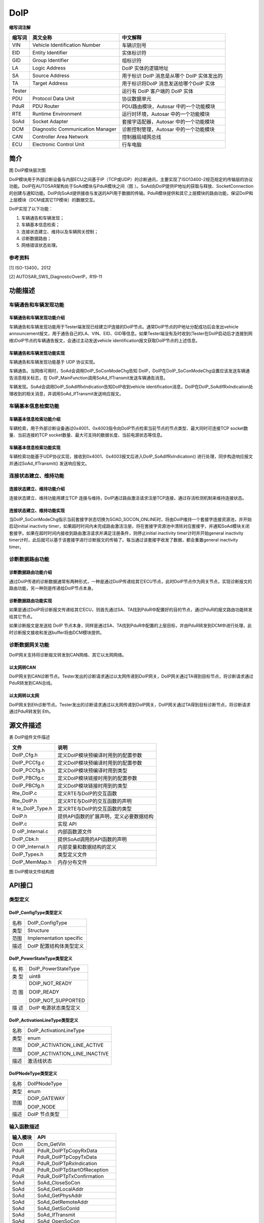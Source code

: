 ================
DoIP
================




**缩写词注解**

+------------+---------------------------+----------------------------+
| **缩写词** | **英文全称**              | **中文解释**               |
+------------+---------------------------+----------------------------+
| VIN        | Vehicle Identification    | 车辆识别号                 |
|            | Number                    |                            |
+------------+---------------------------+----------------------------+
| EID        | Entity Identifier         | 实体标识符                 |
+------------+---------------------------+----------------------------+
| GID        | Group Identifier          | 组标识符                   |
+------------+---------------------------+----------------------------+
| LA         | Logic Address             | DoIP 实体的逻辑地址        |
+------------+---------------------------+----------------------------+
| SA         | Source Address            | 用于标识 DoIP 消息是从哪个 |
|            |                           | DoIP 实体发出的            |
+------------+---------------------------+----------------------------+
| TA         | Target Address            | 用于标识将DoIP             |
|            |                           | 消息发送给哪个DoIP 实体    |
+------------+---------------------------+----------------------------+
| Tester     |                           | 运行有 DoIP 客户端的 DoIP  |
|            |                           | 实体                       |
+------------+---------------------------+----------------------------+
| PDU        | Protocol Data Unit        | 协议数据单元               |
+------------+---------------------------+----------------------------+
| PduR       | PDU Router                | PDU路由模块，Autosar       |
|            |                           | 中的一个功能模块           |
+------------+---------------------------+----------------------------+
| RTE        | Runtime Environment       | 运行时环境，Autosar        |
|            |                           | 中的一个功能模块           |
+------------+---------------------------+----------------------------+
| SoAd       | Socket Adapter            | 套接字适配器，Autosar      |
|            |                           | 中的一个功能模块           |
+------------+---------------------------+----------------------------+
| DCM        | Diagnostic Communication  | 诊断控制管理，Autosar      |
|            | Manager                   | 中的一个功能模块           |
+------------+---------------------------+----------------------------+
| CAN        | Controller Area Network   | 控制器局域网总线           |
+------------+---------------------------+----------------------------+
| ECU        | Electronic Control Unit   | 行车电脑                   |
+------------+---------------------------+----------------------------+



简介
====

|image1|

图 DoIP模块层次图

DoIP模块用于外部诊断设备与内部ECU之间基于IP（TCP或UDP）的诊断通讯，主要实现了ISO13400-2规范规定的传输层的协议功能。DoIP在AUTOSAR架构处于SoAd模块与PduR模块之间（图 ）。SoAd向DoIP提供IP地址的获取与释放、SocketConnection的创建与通知功能。DoIP向SoAd提供接收与发送的API用于数据的传输。PduR模块提供和其它上层模块的路由功能，保证DoIP和上层模块（DCM或其它TP模块）的数据交互。

DoIP实现了以下功能：

1) 车辆通告和车辆发现；

2) 车辆基本信息检索；

3) 连接状态建立、维持以及车辆网关控制；

4) 诊断数据路由；

5) 网络错误状态处理。

参考资料
--------

[1] ISO-13400，2012

[2] AUTOSAR_SWS_DiagnosticOverIP，R19-11

功能描述
========

车辆通告和车辆发现功能
----------------------

车辆通告和车辆发现功能介绍
~~~~~~~~~~~~~~~~~~~~~~~~~~

车辆通告和车辆发现功能用于Tester端发现已经建立IP连接的DoIP节点。通常DoIP节点的IP地址分配成功后会发出vehicle
announcement报文，用于通告自己的LA、VIN、EID、GID等信息。如果Tester端没有及时收到(Tester在DoIP启动后才连接到网络)DoIP节点的车辆通告报文，会通过主动发送vehicle
identification报文获取DoIP节点的上述信息。

车辆通告和车辆发现功能实现
~~~~~~~~~~~~~~~~~~~~~~~~~~

车辆通告和车辆发现功能基于 UDP 协议实现。

车辆通告。当网络可用时，SoAd会调用DoIP_SoConModeChg告知
DoIP，DoIP在DoIP_SoConModeChg设置应该发送车辆通告消息相关标志，在
DoIP_MainFunction调用SoAd_IfTransmit发送车辆通告消息。

车辆发现。SoAd会调用DoIP_SoAdIfRxIndication告知DoIP收到vehicle
identification消息，DoIP在DoIP_SoAdIfRxIndication处理收到的相关消息，并调用SoAd_IfTransmit发送响应报文。

车辆基本信息检索功能
--------------------

车辆基本信息检索功能介绍
~~~~~~~~~~~~~~~~~~~~~~~~

车辆检索，用于外部诊断设备通过0x4001、0x4003指令向DoIP节点检索当前节点的节点类型、最大同时可连接TCP
socket数量、当前连接的TCP
socket数量、最大可支持的数据长度、当前电源状态等信息。

车辆基本信息检索功能实现
~~~~~~~~~~~~~~~~~~~~~~~~

车辆检索功能基于UDP协议实现，接收到0x4001、0x4003报文后进入DoIP_SoAdIfRxIndication()
进行处理，同步构造响应报文并通过SoAd_IfTransmit() 发送响应报文。

连接状态建立、维持功能
----------------------

连接状态建立、维持功能介绍
~~~~~~~~~~~~~~~~~~~~~~~~~~

连接状态建立、维持功能用建立TCP
连接与维持，DoIP通过路由激活请求注册TCP连接，通过存活检测机制来维持连接状态。

连接状态建立、维持功能实现
~~~~~~~~~~~~~~~~~~~~~~~~~~

当DoIP_SoConModeChg指示当前套接字状态切换为SOAD_SOCON_ONLINE时，将由DoIP维持一个套接字连接资源池，并开始启动initial
inactivity
timer，如果超时时间内未完成路由激活注册，将在套接字资源池中清除对应套接字，并通知SoAd模块关闭套接字。如果在超时时间内接收到路由激活请求并满足注册条件，则停止initial
inactivity timer计时并开始general inactivity
timer计时，此后就可以基于该套接字进行诊断报文的传输了。每当通过该套接字收发了数据，都会重置general
inactivity timer。

诊断数据路由功能
----------------

诊断数据路由功能介绍
~~~~~~~~~~~~~~~~~~~~

通过DoIP传递的诊断数据通常有两种形式，一种是通过DoIP传递给其它ECU节点，此时DoIP节点作为网关节点，实现诊断报文的路由功能，另一种则是传递给DoIP节点本身。

诊断数据路由功能实现
~~~~~~~~~~~~~~~~~~~~

如果是通过DoIP将诊断报文传递给其它ECU，则首先通过SA、TA找到PduR中配置好的目的节点，通过PduR的报文路由功能转发给其它节点。

如果诊断报文是发送给 DoIP
节点本身，同样是通过SA、TA找到PduR中配置的上层目标，并由PduR转发到DCM中进行处理，此时诊断报文接收和发送buffer将由DCM模块提供。

诊断数据网关功能
----------------

DoIP网关支持将诊断报文转发到CAN网络、其它以太网网络。

以太网转CAN
~~~~~~~~~~~

DoIP网关到CAN诊断节点。Tester发出的诊断请求通过以太网传递到DoIP网关，DoIP网关通过TA得到目标节点，将诊断请求通过PduR转发到CAN总线。

以太网转以太网
~~~~~~~~~~~~~~

DoIP网关到Eth诊断节点。Tester发出的诊断请求通过以太网传递到DoIP网关，DoIP网关通过TA得到目标诊断节点，将诊断请求通过PduR转发到
Eth。

源文件描述
==========

表 DoIP组件文件描述

+----------------+-----------------------------------------------------+
| **文件**       | **说明**                                            |
+----------------+-----------------------------------------------------+
| DoIP_Cfg.h     | 定义DoIP模块预编译时用到的配置参数                  |
+----------------+-----------------------------------------------------+
| DoIP_PCCfg.c   | 定义DoIP模块预编译时用到的配置参数                  |
+----------------+-----------------------------------------------------+
| DoIP_PCCfg.h   | 定义DoIP模块预编译时用到类型                        |
+----------------+-----------------------------------------------------+
| DoIP_PBCfg.c   | 定义DoIP模块链接时用到的配置参数                    |
+----------------+-----------------------------------------------------+
| DoIP_PBCfg.h   | 定义DoIP模块链接时用到的类型                        |
+----------------+-----------------------------------------------------+
| Rte_DoIP.c     | 定义RTE与DoIP的交互函数                             |
+----------------+-----------------------------------------------------+
| Rte_DoIP.h     | 定义RTE与DoIP的交互函数的声明                       |
+----------------+-----------------------------------------------------+
| R              | 定义RTE与DoIP的交互函数的类型                       |
| te_DoIP_Type.h |                                                     |
+----------------+-----------------------------------------------------+
| DoIP.h         | 提供API函数的扩展声明，定义必要数据结构             |
+----------------+-----------------------------------------------------+
| DoIP.c         | 实现 API                                            |
+----------------+-----------------------------------------------------+
| D              | 内部函数源文件                                      |
| oIP_Internal.c |                                                     |
+----------------+-----------------------------------------------------+
| DoIP_Cbk.h     | 提供SoAd调用的API函数的声明                         |
+----------------+-----------------------------------------------------+
| D              | 内部变量和数据结构的定义                            |
| OIP_Internal.h |                                                     |
+----------------+-----------------------------------------------------+
| DoIP_Types.h   | 类型定义文件                                        |
+----------------+-----------------------------------------------------+
| DoIP_MemMap.h  | 内存分布文件                                        |
+----------------+-----------------------------------------------------+

|image2|

图 DoIP模块文件结构图

API接口
=======

类型定义
--------

DoIP_ConfigType类型定义
~~~~~~~~~~~~~~~~~~~~~~~

+-----------+----------------------------------------------------------+
| 名称      | DoIP_ConfigType                                          |
+-----------+----------------------------------------------------------+
| 类型      | Structure                                                |
+-----------+----------------------------------------------------------+
| 范围      | Implementation specific                                  |
+-----------+----------------------------------------------------------+
| 描述      | DoIP 配置结构体类型定义                                  |
+-----------+----------------------------------------------------------+

DoIP_PowerStateType类型定义
~~~~~~~~~~~~~~~~~~~~~~~~~~~

+-----+----------------------------------------------------------------+
| 名  | DoIP_PowerStateType                                            |
| 称  |                                                                |
+-----+----------------------------------------------------------------+
| 类  | uint8                                                          |
| 型  |                                                                |
+-----+----------------------------------------------------------------+
| 范  | DOIP_NOT_READY                                                 |
| 围  |                                                                |
|     | DOIP_READY                                                     |
|     |                                                                |
|     | DOIP_NOT_SUPPORTED                                             |
+-----+----------------------------------------------------------------+
| 描  | DoIP 电源状态类型定义                                          |
| 述  |                                                                |
+-----+----------------------------------------------------------------+

DoIP_ActivationLineType类型定义
~~~~~~~~~~~~~~~~~~~~~~~~~~~~~~~

+---------+------------------------------------------------------------+
| 名称    | DoIP_ActivationLineType                                    |
+---------+------------------------------------------------------------+
| 类型    | enum                                                       |
+---------+------------------------------------------------------------+
| 范围    | DOIP_ACTIVATION_LINE_ACTIVE                                |
|         |                                                            |
|         | DOIP_ACTIVATION_LINE_INACTIVE                              |
+---------+------------------------------------------------------------+
| 描述    | 激活线状态                                                 |
+---------+------------------------------------------------------------+

DoIPNodeType类型定义
~~~~~~~~~~~~~~~~~~~~

+-----------------+----------------------------------------------------+
| 名称            | DoIPNodeType                                       |
+-----------------+----------------------------------------------------+
| 类型            | enum                                               |
+-----------------+----------------------------------------------------+
| 范围            | DOIP_GATEWAY                                       |
|                 |                                                    |
|                 | DOIP_NODE                                          |
+-----------------+----------------------------------------------------+
| 描述            | DoIP 节点类型                                      |
+-----------------+----------------------------------------------------+

输入函数描述
------------

+-----------------+----------------------------------------------------+
| **输入模块**    | **API**                                            |
+-----------------+----------------------------------------------------+
| Dcm             | Dcm_GetVin                                         |
+-----------------+----------------------------------------------------+
| PduR            | PduR_DoIPTpCopyRxData                              |
+-----------------+----------------------------------------------------+
| PduR            | PduR_DoIPTpCopyTxData                              |
+-----------------+----------------------------------------------------+
| PduR            | PduR_DoIPTpRxIndication                            |
+-----------------+----------------------------------------------------+
| PduR            | PduR_DoIPTpStartOfReception                        |
+-----------------+----------------------------------------------------+
| PduR            | PduR_DoIPTpTxConfirmation                          |
+-----------------+----------------------------------------------------+
| SoAd            | SoAd_CloseSoCon                                    |
+-----------------+----------------------------------------------------+
| SoAd            | SoAd_GetLocalAddr                                  |
+-----------------+----------------------------------------------------+
| SoAd            | SoAd_GetPhysAddr                                   |
+-----------------+----------------------------------------------------+
| SoAd            | SoAd_GetRemoteAddr                                 |
+-----------------+----------------------------------------------------+
| SoAd            | SoAd_GetSoConId                                    |
+-----------------+----------------------------------------------------+
| SoAd            | SoAd_IfTransmit                                    |
+-----------------+----------------------------------------------------+
| SoAd            | SoAd_OpenSoCon                                     |
+-----------------+----------------------------------------------------+
| SoAd            | SoAd_ReleaseIpAddrAssignment                       |
+-----------------+----------------------------------------------------+
| SoAd            | SoAd_RequestIpAddrAssignment                       |
+-----------------+----------------------------------------------------+
| SoAd            | SoAd_TpCancelReceive                               |
+-----------------+----------------------------------------------------+
| SoAd            | SoAd_TpCancelTransmit                              |
+-----------------+----------------------------------------------------+
| SoAd            | SoAd_TpTransmit                                    |
+-----------------+----------------------------------------------------+

静态接口函数定义
----------------

DoIP_Init函数定义
~~~~~~~~~~~~~~~~~~

+--------------+------------------+-----------+-----------------------+
| 函数名称：   | DoIP_Init        |           |                       |
+--------------+------------------+-----------+-----------------------+
| 函数原型：   | void DoIP_Init ( |           |                       |
|              | const            |           |                       |
|              | D                |           |                       |
|              | oIP_ConfigType\* |           |                       |
|              | DoIPConfigPtr )  |           |                       |
+--------------+------------------+-----------+-----------------------+
| 服务编号：   | 0x01             |           |                       |
+--------------+------------------+-----------+-----------------------+
| 同步/异步：  | 同步             |           |                       |
+--------------+------------------+-----------+-----------------------+
| 是否可重入： | 不可重入         |           |                       |
+--------------+------------------+-----------+-----------------------+
| 输入参数：   | DoIPConfigPtr    | 值域：    | 无                    |
|              | ：配置结构体指针 |           |                       |
+--------------+------------------+-----------+-----------------------+
| 输           | 无               |           |                       |
| 入输出参数： |                  |           |                       |
+--------------+------------------+-----------+-----------------------+
| 输出参数：   | 无               |           |                       |
+--------------+------------------+-----------+-----------------------+
| 返回值：     | 无               |           |                       |
+--------------+------------------+-----------+-----------------------+
| 功能概述：   | 初始化 DoIP      |           |                       |
+--------------+------------------+-----------+-----------------------+

DoIP_ActivationLineSwitch函数定义
~~~~~~~~~~~~~~~~~~~~~~~~~~~~~~~~~

+--------------+----------+----+--------------------------------------+
| 函数名称：   | D        |    |                                      |
|              | oIP_Acti |    |                                      |
|              | vationLi |    |                                      |
|              | neSwitch |    |                                      |
+--------------+----------+----+--------------------------------------+
| 函数原型：   | void     |    |                                      |
|              | D        |    |                                      |
|              | oIP_Acti |    |                                      |
|              | vationLi |    |                                      |
|              | neSwitch |    |                                      |
|              | (boolean |    |                                      |
|              | \*active |    |                                      |
|              | )        |    |                                      |
+--------------+----------+----+--------------------------------------+
| 服务编号：   | 0x0e     |    |                                      |
+--------------+----------+----+--------------------------------------+
| 同步/异步：  | 同步     |    |                                      |
+--------------+----------+----+--------------------------------------+
| 是否可重入： | 不可重入 |    |                                      |
+--------------+----------+----+--------------------------------------+
| 输入参数     | 无       |    |                                      |
+--------------+----------+----+--------------------------------------+
| 输           | active   | 值 | 无                                   |
| 入输出参数： | ：通知   | 域 |                                      |
|              | 激活线状 | ： |                                      |
|              | 态发生改 |    |                                      |
|              | 变；返回 |    |                                      |
|              | 调用结果 |    |                                      |
+--------------+----------+----+--------------------------------------+
| 输出参数：   | 无       |    |                                      |
+--------------+----------+----+--------------------------------------+
| 返回值：     | 无       |    |                                      |
+--------------+----------+----+--------------------------------------+
| 功能概述：   | 通知     |    |                                      |
|              | DoIP     |    |                                      |
|              | 外部激   |    |                                      |
|              | 活线状态 |    |                                      |
|              | 发生改变 |    |                                      |
+--------------+----------+----+--------------------------------------+

DoIP_SoConModeChg函数定义
~~~~~~~~~~~~~~~~~~~~~~~~~

+-------------+------------+------------+-----------------------------+
| 函数名称：  | DoIP_So    |            |                             |
|             | ConModeChg |            |                             |
+-------------+------------+------------+-----------------------------+
| 函数原型：  | void       |            |                             |
|             | DoIP_So    |            |                             |
|             | ConModeChg |            |                             |
|             | (          |            |                             |
|             | SoAd_S     |            |                             |
|             | oConIdType |            |                             |
|             | SoConId,   |            |                             |
|             | SoAd_SoC   |            |                             |
|             | onModeType |            |                             |
|             | Mode )     |            |                             |
+-------------+------------+------------+-----------------------------+
| 服务编号：  | 0x0b       |            |                             |
+-------------+------------+------------+-----------------------------+
| 同步/异步： | 同步       |            |                             |
+-------------+------------+------------+-----------------------------+
| 是          | 对         |            |                             |
| 否可重入：  | 不同的SoC  |            |                             |
|             | onId可重入 |            |                             |
+-------------+------------+------------+-----------------------------+
| 输入参数：  | SoCon      | 值域：     | 0…255                       |
|             | Id：套接字 |            |                             |
|             | ID         |            |                             |
+-------------+------------+------------+-----------------------------+
|             | Mode：     | 值域：     | SOAD_SOCON_ONLINE           |
|             | 套接字状态 |            |                             |
|             |            |            | SOAD_SOCON_RECONNECT        |
|             |            |            |                             |
|             |            |            | SOAD_SOCON_OFFLINE          |
+-------------+------------+------------+-----------------------------+
| 输入        | 无         |            |                             |
| 输出参数：  |            |            |                             |
+-------------+------------+------------+-----------------------------+
| 输出参数：  | 无         |            |                             |
+-------------+------------+------------+-----------------------------+
| 返回值：    | 无         |            |                             |
+-------------+------------+------------+-----------------------------+
| 功能概述：  | 由 SoAd    |            |                             |
|             | 调用，通知 |            |                             |
|             | DoIP       |            |                             |
|             | 套         |            |                             |
|             | 接字连接状 |            |                             |
|             | 态发生改变 |            |                             |
+-------------+------------+------------+-----------------------------+

DoIP_LocalIpAddrAssignmentChg函数定义
~~~~~~~~~~~~~~~~~~~~~~~~~~~~~~~~~~~~~

+-------------+-------------------+---------+-------------------------+
| 函数名称：  | DoIP_LocalIp      |         |                         |
|             | AddrAssignmentChg |         |                         |
+-------------+-------------------+---------+-------------------------+
| 函数原型：  | void              |         |                         |
|             | DoIP_LocalIp      |         |                         |
|             | AddrAssignmentChg |         |                         |
|             | (                 |         |                         |
|             | SoAd_SoConIdType  |         |                         |
|             | SoConId,          |         |                         |
|             | TcpI              |         |                         |
|             | p_IpAddrStateType |         |                         |
|             | State )           |         |                         |
+-------------+-------------------+---------+-------------------------+
| 服务编号：  | 0x0c              |         |                         |
+-------------+-------------------+---------+-------------------------+
| 同步/异步： | 同步              |         |                         |
+-------------+-------------------+---------+-------------------------+
| 是          | 不同 SoConId      |         |                         |
| 否可重入：  | 可重入            |         |                         |
+-------------+-------------------+---------+-------------------------+
| 输入参数：  | SoCo              | 值域：  | 0…255                   |
|             | nId：套接字连接ID |         |                         |
+-------------+-------------------+---------+-------------------------+
|             | State：           | 值域：  | 0…255                   |
|             | 分配的IP地址状态  |         |                         |
+-------------+-------------------+---------+-------------------------+
| 输入        | 无                |         |                         |
| 输出参数：  |                   |         |                         |
+-------------+-------------------+---------+-------------------------+
| 输出参数：  | 无                |         |                         |
+-------------+-------------------+---------+-------------------------+
| 返回值：    | 无                |         |                         |
+-------------+-------------------+---------+-------------------------+
| 功能概述：  | 由 SoAd           |         |                         |
|             | 调用，通知 DoIP   |         |                         |
|             | IP                |         |                         |
|             | 地址              |         |                         |
|             | 分配状态发生改变  |         |                         |
+-------------+-------------------+---------+-------------------------+

DoIP_SoAdIfRxIndication函数定义
~~~~~~~~~~~~~~~~~~~~~~~~~~~~~~~

+-------------+---------+--------+------------------------------------+
| 函数名称：  | Do      |        |                                    |
|             | IP_SoAd |        |                                    |
|             | IfRxInd |        |                                    |
|             | ication |        |                                    |
+-------------+---------+--------+------------------------------------+
| 函数原型：  | void    |        |                                    |
|             | Do      |        |                                    |
|             | IP_SoAd |        |                                    |
|             | IfRxInd |        |                                    |
|             | ication |        |                                    |
|             | (Pd     |        |                                    |
|             | uIdType |        |                                    |
|             | R       |        |                                    |
|             | xPduId, |        |                                    |
|             | const   |        |                                    |
|             | PduInf  |        |                                    |
|             | oType\* |        |                                    |
|             | Pdu     |        |                                    |
|             | InfoPtr |        |                                    |
|             | )       |        |                                    |
+-------------+---------+--------+------------------------------------+
| 服务编号：  | 0x42    |        |                                    |
+-------------+---------+--------+------------------------------------+
| 同步/异步： | 同步    |        |                                    |
+-------------+---------+--------+------------------------------------+
| 是          | 不同    |        |                                    |
| 否可重入：  | SoConId |        |                                    |
|             | 可重入  |        |                                    |
+-------------+---------+--------+------------------------------------+
| 输入参数：  | RxPduI  | 值域： | 0…65535                            |
|             | d：用于 |        |                                    |
|             | 接收的  |        |                                    |
|             | PduId   |        |                                    |
+-------------+---------+--------+------------------------------------+
|             | PduInfo | 值域： | 无                                 |
|             | Ptr：包 |        |                                    |
|             | 含数据  |        |                                    |
|             | 、数据  |        |                                    |
|             | 长度、  |        |                                    |
|             | m       |        |                                    |
|             | etadata |        |                                    |
|             | 的指针  |        |                                    |
+-------------+---------+--------+------------------------------------+
| 输入        | 无      |        |                                    |
| 输出参数：  |         |        |                                    |
+-------------+---------+--------+------------------------------------+
| 输出参数：  | 无      |        |                                    |
+-------------+---------+--------+------------------------------------+
| 返回值：    | 无      |        |                                    |
+-------------+---------+--------+------------------------------------+
| 功能概述：  | 由 SoAd |        |                                    |
|             | 调用    |        |                                    |
|             | ，用于  |        |                                    |
|             | UDP     |        |                                    |
|             | 报文    |        |                                    |
|             | 的接收  |        |                                    |
+-------------+---------+--------+------------------------------------+

DoIP_SoAdTpStartOfReception函数定义
~~~~~~~~~~~~~~~~~~~~~~~~~~~~~~~~~~~

+-------------+-------------------+---------+-------------------------+
| 函数名称：  | DoIP_SoAdT        |         |                         |
|             | pStartOfReception |         |                         |
+-------------+-------------------+---------+-------------------------+
| 函数原型：  | BufReq_ReturnType |         |                         |
|             | DoIP_SoAdT        |         |                         |
|             | pStartOfReception |         |                         |
|             | (PduIdType id,    |         |                         |
|             | const             |         |                         |
|             | PduInfoType\*     |         |                         |
|             | info,             |         |                         |
|             | PduLengthType     |         |                         |
|             | TpSduLength,      |         |                         |
|             | PduLengthType\*   |         |                         |
|             | bufferSizePtr )   |         |                         |
+-------------+-------------------+---------+-------------------------+
| 服务编号：  | 0x46              |         |                         |
+-------------+-------------------+---------+-------------------------+
| 同步/异步： | 同步              |         |                         |
+-------------+-------------------+---------+-------------------------+
| 是          | 可重入            |         |                         |
| 否可重入：  |                   |         |                         |
+-------------+-------------------+---------+-------------------------+
| 输入参数：  | Id：用于接收的    | 值域：  | 0…65535                 |
|             | PduId             |         |                         |
+-------------+-------------------+---------+-------------------------+
|             | info              | 值域：  | 无                      |
|             | ：包含数据、数    |         |                         |
|             | 据长度、metadata  |         |                         |
|             | 的指针            |         |                         |
+-------------+-------------------+---------+-------------------------+
|             | TpSduLength       | 值域：  | 0…65535                 |
|             | ：要接收的 SDU    |         |                         |
|             | 长度              |         |                         |
+-------------+-------------------+---------+-------------------------+
| 输入        | 无                |         |                         |
| 输出参数：  |                   |         |                         |
+-------------+-------------------+---------+-------------------------+
| 输出参数：  | bufferSizePtr     | 值域：  | 无                      |
|             | ：用于接收的      |         |                         |
|             | buffer 大小的指针 |         |                         |
+-------------+-------------------+---------+-------------------------+
| 返回值：    | Bu                |         |                         |
|             | fReq_ReturnType： |         |                         |
|             |                   |         |                         |
|             | BUFREQ_OK         |         |                         |
|             |                   |         |                         |
|             | BUFREQ_E_NOT_OK   |         |                         |
|             |                   |         |                         |
|             | BUFREQ_E_OVFL     |         |                         |
+-------------+-------------------+---------+-------------------------+
| 功能概述：  | 接收 TCP          |         |                         |
|             | 消息时，SoAd      |         |                         |
|             | 通过此函数获取    |         |                         |
|             | DoIP              |         |                         |
|             | 的接收能力，此    |         |                         |
|             | 时TpSduLength应为 |         |                         |
|             | 0                 |         |                         |
+-------------+-------------------+---------+-------------------------+

DoIP_SoAdTpCopyRxData函数定义
~~~~~~~~~~~~~~~~~~~~~~~~~~~~~

+-------------+-------------------+---------+-------------------------+
| 函数名称：  | DoIP              |         |                         |
|             | _SoAdTpCopyRxData |         |                         |
+-------------+-------------------+---------+-------------------------+
| 函数原型：  | BufReq_ReturnType |         |                         |
|             | DoIP              |         |                         |
|             | _SoAdTpCopyRxData |         |                         |
|             | ( PduIdType id,   |         |                         |
|             | const             |         |                         |
|             | PduInfoType\*     |         |                         |
|             | info,             |         |                         |
|             | PduLengthType\*   |         |                         |
|             | bufferSizePtr )   |         |                         |
+-------------+-------------------+---------+-------------------------+
| 服务编号：  | 0x44              |         |                         |
+-------------+-------------------+---------+-------------------------+
| 同步/异步： | 同步              |         |                         |
+-------------+-------------------+---------+-------------------------+
| 是          | 可重入            |         |                         |
| 否可重入：  |                   |         |                         |
+-------------+-------------------+---------+-------------------------+
| 输入参数：  | Id：用于接收的    | 值域：  | 0…65535                 |
|             | PduId             |         |                         |
+-------------+-------------------+---------+-------------------------+
|             | info              | 值域：  | 无                      |
|             | ：包含数据、数    |         |                         |
|             | 据长度、metadata  |         |                         |
|             | 的指针            |         |                         |
+-------------+-------------------+---------+-------------------------+
| 输入        | 无                |         |                         |
| 输出参数：  |                   |         |                         |
+-------------+-------------------+---------+-------------------------+
| 输出参数：  | bufferSizePtr     | 值域：  | 无                      |
|             | ：用于接收的      |         |                         |
|             | buffer 大小的指针 |         |                         |
+-------------+-------------------+---------+-------------------------+
| 返回值：    | Bu                |         |                         |
|             | fReq_ReturnType： |         |                         |
|             |                   |         |                         |
|             | BUFREQ_OK         |         |                         |
|             |                   |         |                         |
|             | BUFREQ_E_NOT_OK   |         |                         |
+-------------+-------------------+---------+-------------------------+
| 功能概述：  | SoAd 用于向 DoIP  |         |                         |
|             | 传递 TCP 数据     |         |                         |
+-------------+-------------------+---------+-------------------------+

DoIP_TpCancelReceive函数定义
~~~~~~~~~~~~~~~~~~~~~~~~~~~~

+-------------+-------------------+---------+-------------------------+
| 函数名称：  | DoI               |         |                         |
|             | P_TpCancelReceive |         |                         |
+-------------+-------------------+---------+-------------------------+
| 函数原型：  | Std_ReturnType    |         |                         |
|             | DoI               |         |                         |
|             | P_TpCancelReceive |         |                         |
|             | ( PduIdType       |         |                         |
|             | RxPduId )         |         |                         |
+-------------+-------------------+---------+-------------------------+
| 服务编号：  | 0x4c              |         |                         |
+-------------+-------------------+---------+-------------------------+
| 同步/异步： | 同步              |         |                         |
+-------------+-------------------+---------+-------------------------+
| 是          | 不可重入          |         |                         |
| 否可重入：  |                   |         |                         |
+-------------+-------------------+---------+-------------------------+
| 输入参数：  | RxPduId           | 值域：  | 0…65535                 |
|             | ：用于接收的      |         |                         |
|             | PduId             |         |                         |
+-------------+-------------------+---------+-------------------------+
| 输入        | 无                |         |                         |
| 输出参数：  |                   |         |                         |
+-------------+-------------------+---------+-------------------------+
| 输出参数：  | 无                |         |                         |
+-------------+-------------------+---------+-------------------------+
| 返回值：    | E                 |         |                         |
|             | _OK：取消接收成功 |         |                         |
|             | E_NOT             |         |                         |
|             | _OK：取消接收失败 |         |                         |
+-------------+-------------------+---------+-------------------------+
| 功能概述：  | 取消接收 TP 消息  |         |                         |
+-------------+-------------------+---------+-------------------------+

DoIP_IfTransmit函数定义
~~~~~~~~~~~~~~~~~~~~~~~

+-------------+-------------------+---------+-------------------------+
| 函数名称：  | DoIP_IfTransmit   |         |                         |
+-------------+-------------------+---------+-------------------------+
| 函数原型：  | Std_ReturnType    |         |                         |
|             | DoIP_IfTransmit ( |         |                         |
|             | PduIdType         |         |                         |
|             | TxPduId, const    |         |                         |
|             | PduInfoType\*     |         |                         |
|             | PduInfoPtr )      |         |                         |
+-------------+-------------------+---------+-------------------------+
| 服务编号：  | 0x49              |         |                         |
+-------------+-------------------+---------+-------------------------+
| 同步/异步： | 同步              |         |                         |
+-------------+-------------------+---------+-------------------------+
| 是          | 不同 PduId        |         |                         |
| 否可重入：  | 不可重入          |         |                         |
+-------------+-------------------+---------+-------------------------+
| 输入参数：  | TxPduId           | 值域：  | 0…65535                 |
|             | ：用于发送的      |         |                         |
|             | PduId             |         |                         |
+-------------+-------------------+---------+-------------------------+
|             | PduInfoPtr：包含  | 值域：  | 无                      |
|             | PDU长度，数       |         |                         |
|             | 据指针及metadata  |         |                         |
|             | 指针              |         |                         |
+-------------+-------------------+---------+-------------------------+
| 输入        | 无                |         |                         |
| 输出参数：  |                   |         |                         |
+-------------+-------------------+---------+-------------------------+
| 输出参数：  | 无                |         |                         |
+-------------+-------------------+---------+-------------------------+
| 返回值：    | E_OK：允许发送    |         |                         |
|             | E_N               |         |                         |
|             | OT_OK：不允许发送 |         |                         |
+-------------+-------------------+---------+-------------------------+
| 功能概述：  | 发送 IF PDU       |         |                         |
+-------------+-------------------+---------+-------------------------+

DoIP_TpTransmit函数定义
~~~~~~~~~~~~~~~~~~~~~~~

+-------------+-------------------+---------+-------------------------+
| 函数名称：  | DoIP_TpTransmit   |         |                         |
+-------------+-------------------+---------+-------------------------+
| 函数原型：  | Std_ReturnType    |         |                         |
|             | DoIP_TpTransmit ( |         |                         |
|             | PduIdType         |         |                         |
|             | TxPduId, const    |         |                         |
|             | PduInfoType\*     |         |                         |
|             | PduInfoPtr )      |         |                         |
+-------------+-------------------+---------+-------------------------+
| 服务编号：  | 0x53              |         |                         |
+-------------+-------------------+---------+-------------------------+
| 同步/异步： | 同步              |         |                         |
+-------------+-------------------+---------+-------------------------+
| 是          | 不同 PduId        |         |                         |
| 否可重入：  | 不可重入          |         |                         |
+-------------+-------------------+---------+-------------------------+
| 输入参数：  | TxPduId           | 值域：  | 0…65535                 |
|             | ：用于发送的      |         |                         |
|             | PduId             |         |                         |
+-------------+-------------------+---------+-------------------------+
|             | PduInfoPtr：包含  | 值域：  | 无                      |
|             | PDU长度，数       |         |                         |
|             | 据指针及metadata  |         |                         |
|             | 指针              |         |                         |
+-------------+-------------------+---------+-------------------------+
| 输入        | 无                |         |                         |
| 输出参数：  |                   |         |                         |
+-------------+-------------------+---------+-------------------------+
| 输出参数：  | 无                |         |                         |
+-------------+-------------------+---------+-------------------------+
| 返回值：    | E_OK：允许发送    |         |                         |
|             | E_N               |         |                         |
|             | OT_OK：不允许发送 |         |                         |
+-------------+-------------------+---------+-------------------------+
| 功能概述：  | 发送 IF PDU       |         |                         |
+-------------+-------------------+---------+-------------------------+

DoIP_IfCancelTransmit函数定义
~~~~~~~~~~~~~~~~~~~~~~~~~~~~~

+-------------+-------------------+---------+-------------------------+
| 函数名称：  | DoIP              |         |                         |
|             | _IfCancelTransmit |         |                         |
+-------------+-------------------+---------+-------------------------+
| 函数原型：  | Std_ReturnType    |         |                         |
|             | DoIP              |         |                         |
|             | _IfCancelTransmit |         |                         |
|             | ( PduIdType       |         |                         |
|             | TxPduId )         |         |                         |
+-------------+-------------------+---------+-------------------------+
| 服务编号：  | 0x4a              |         |                         |
+-------------+-------------------+---------+-------------------------+
| 同步/异步： | 同步              |         |                         |
+-------------+-------------------+---------+-------------------------+
| 是          | 不同 PduId 可重入 |         |                         |
| 否可重入：  |                   |         |                         |
+-------------+-------------------+---------+-------------------------+
| 输入参数：  | TxPduId           | 值域：  | 0…65535                 |
|             | ：用于发送的      |         |                         |
|             | PduId             |         |                         |
+-------------+-------------------+---------+-------------------------+
| 输入        | 无                |         |                         |
| 输出参数：  |                   |         |                         |
+-------------+-------------------+---------+-------------------------+
| 输出参数：  | 无                |         |                         |
+-------------+-------------------+---------+-------------------------+
| 返回值：    | E                 |         |                         |
|             | _OK：取消发送成功 |         |                         |
|             | E_NOT             |         |                         |
|             | _OK：取消发送失败 |         |                         |
+-------------+-------------------+---------+-------------------------+
| 功能概述：  | 取消发送 IF PDU   |         |                         |
+-------------+-------------------+---------+-------------------------+

DoIP_TpCancelTransmit函数定义
~~~~~~~~~~~~~~~~~~~~~~~~~~~~~

+-------------+-------------------+---------+-------------------------+
| 函数名称：  | DoIP              |         |                         |
|             | _TpCancelTransmit |         |                         |
+-------------+-------------------+---------+-------------------------+
| 函数原型：  | Std_ReturnType    |         |                         |
|             | DoIP              |         |                         |
|             | _TpCancelTransmit |         |                         |
|             | ( PduIdType       |         |                         |
|             | TxPduId )         |         |                         |
+-------------+-------------------+---------+-------------------------+
| 服务编号：  | 0x54              |         |                         |
+-------------+-------------------+---------+-------------------------+
| 同步/异步： | 同步              |         |                         |
+-------------+-------------------+---------+-------------------------+
| 是          | 不同 PduId 可重入 |         |                         |
| 否可重入：  |                   |         |                         |
+-------------+-------------------+---------+-------------------------+
| 输入参数：  | TxPduId           | 值域：  | 0…65535                 |
|             | ：用于发送的      |         |                         |
|             | PduId             |         |                         |
+-------------+-------------------+---------+-------------------------+
| 输入        | 无                |         |                         |
| 输出参数：  |                   |         |                         |
+-------------+-------------------+---------+-------------------------+
| 输出参数：  | 无                |         |                         |
+-------------+-------------------+---------+-------------------------+
| 返回值：    | E                 |         |                         |
|             | _OK：取消发送成功 |         |                         |
|             | E_NOT             |         |                         |
|             | _OK：取消发送失败 |         |                         |
+-------------+-------------------+---------+-------------------------+
| 功能概述：  | 取消发送 TP PDU   |         |                         |
+-------------+-------------------+---------+-------------------------+

DoIP_SoAdTpCopyTxData函数定义
~~~~~~~~~~~~~~~~~~~~~~~~~~~~~

+-------------+-------------------+---------+-------------------------+
| 函数名称：  | DoIP              |         |                         |
|             | _SoAdTpCopyTxData |         |                         |
+-------------+-------------------+---------+-------------------------+
| 函数原型：  | BufReq_ReturnType |         |                         |
|             | DoIP              |         |                         |
|             | _SoAdTpCopyTxData |         |                         |
|             | ( PduIdType id,   |         |                         |
|             | const             |         |                         |
|             | PduInfoType\*     |         |                         |
|             | info, const       |         |                         |
|             | RetryInfoType\*   |         |                         |
|             | retry,            |         |                         |
|             | PduLengthType\*   |         |                         |
|             | availableDataPtr  |         |                         |
|             | )                 |         |                         |
+-------------+-------------------+---------+-------------------------+
| 服务编号：  | 0x43              |         |                         |
+-------------+-------------------+---------+-------------------------+
| 同步/异步： | 同步              |         |                         |
+-------------+-------------------+---------+-------------------------+
| 是          | 可重入            |         |                         |
| 否可重入：  |                   |         |                         |
+-------------+-------------------+---------+-------------------------+
| 输入参数：  | id：用于发送的    | 值域：  | 0…65535                 |
|             | PduId             |         |                         |
+-------------+-------------------+---------+-------------------------+
|             | Info：包含        | 值域：  | 无                      |
|             | PDU长度，数       |         |                         |
|             | 据指针及metadata  |         |                         |
|             | 指针              |         |                         |
+-------------+-------------------+---------+-------------------------+
|             | Retry：重试发送   | 值域：  | 无                      |
+-------------+-------------------+---------+-------------------------+
| 输入        | 无                |         |                         |
| 输出参数：  |                   |         |                         |
+-------------+-------------------+---------+-------------------------+
| 输出参数    | available         | 值域：  | 无                      |
|             | DataPtr：用于通知 |         |                         |
|             | SoAd 剩余buffer   |         |                         |
|             | 大小              |         |                         |
+-------------+-------------------+---------+-------------------------+
| 返回值：    | BUFREQ            |         |                         |
|             | _OK：拷贝数据成功 |         |                         |
|             |                   |         |                         |
|             | BU                |         |                         |
|             | FREQ_E_BUSY：通知 |         |                         |
|             | SoAd              |         |                         |
|             | 稍后再次拷贝数据  |         |                         |
|             |                   |         |                         |
|             | BUFREQ_E_NOT      |         |                         |
|             | _OK：拷贝数据失败 |         |                         |
+-------------+-------------------+---------+-------------------------+
| 功能概述：  | SoAd 从 DoIP      |         |                         |
|             | 拷                |         |                         |
|             | 贝用于发送的数据  |         |                         |
+-------------+-------------------+---------+-------------------------+

DoIP_SoAdTpTxConfirmation函数定义
~~~~~~~~~~~~~~~~~~~~~~~~~~~~~~~~~

+-------------+-------------------+---------+-------------------------+
| 函数名称：  | DoIP_SoA          |         |                         |
|             | dTpTxConfirmation |         |                         |
+-------------+-------------------+---------+-------------------------+
| 函数原型：  | void              |         |                         |
|             | DoIP_SoA          |         |                         |
|             | dTpTxConfirmation |         |                         |
|             | (PduIdType id,    |         |                         |
|             | Std_ReturnType    |         |                         |
|             | result )          |         |                         |
+-------------+-------------------+---------+-------------------------+
| 服务编号：  | 0x48              |         |                         |
+-------------+-------------------+---------+-------------------------+
| 同步/异步： | 同步              |         |                         |
+-------------+-------------------+---------+-------------------------+
| 是          | 可重入            |         |                         |
| 否可重入：  |                   |         |                         |
+-------------+-------------------+---------+-------------------------+
| 输入参数：  | Id：用于发送的    | 值域：  | 0…65535                 |
|             | PduId             |         |                         |
+-------------+-------------------+---------+-------------------------+
|             | Result：发送结果  | 值域：  | E_OK/E_NOT_OK           |
+-------------+-------------------+---------+-------------------------+
| 输入        | 无                |         |                         |
| 输出参数：  |                   |         |                         |
+-------------+-------------------+---------+-------------------------+
| 输出参数    | 无                |         |                         |
+-------------+-------------------+---------+-------------------------+
| 返回值：    | 无                |         |                         |
+-------------+-------------------+---------+-------------------------+
| 功能概述：  | SoAd 用于向 DoIP  |         |                         |
|             | 通知发送结果      |         |                         |
+-------------+-------------------+---------+-------------------------+

DoIP_SoAdIfTxConfirmation函数定义
~~~~~~~~~~~~~~~~~~~~~~~~~~~~~~~~~

+-------------+-------------------+---------+-------------------------+
| 函数名称：  | DoIP_SoA          |         |                         |
|             | dIfTxConfirmation |         |                         |
+-------------+-------------------+---------+-------------------------+
| 函数原型：  | void              |         |                         |
|             | DoIP_SoA          |         |                         |
|             | dIfTxConfirmation |         |                         |
|             | (PduIdType        |         |                         |
|             | TxPduId,          |         |                         |
|             | Std_ReturnType    |         |                         |
|             | result)           |         |                         |
+-------------+-------------------+---------+-------------------------+
| 服务编号：  | 0x40              |         |                         |
+-------------+-------------------+---------+-------------------------+
| 同步/异步： | 同步              |         |                         |
+-------------+-------------------+---------+-------------------------+
| 是          | 相同 PduId        |         |                         |
| 否可重入：  | 不可重入          |         |                         |
+-------------+-------------------+---------+-------------------------+
| 输入参数：  | TxPduId:          | 值域：  | 0…65535                 |
|             | 用于发送的PduId   |         |                         |
+-------------+-------------------+---------+-------------------------+
|             | Result: 发送结果  | 值域：  | E_OK/E_NOT_OK           |
+-------------+-------------------+---------+-------------------------+
| 输入        | 无                |         |                         |
| 输出参数：  |                   |         |                         |
+-------------+-------------------+---------+-------------------------+
| 输出参数    | 无                |         |                         |
+-------------+-------------------+---------+-------------------------+
| 返回值：    | 无                |         |                         |
+-------------+-------------------+---------+-------------------------+
| 功能概述：  | SoAd 用于向 DoIP  |         |                         |
|             | 通知发送结果      |         |                         |
+-------------+-------------------+---------+-------------------------+

DoIP_SoAdTpRxIndication函数定义
~~~~~~~~~~~~~~~~~~~~~~~~~~~~~~~

+-------------+-------------------+---------+-------------------------+
| 函数名称：  | DoIP_S            |         |                         |
|             | oAdTpRxIndication |         |                         |
+-------------+-------------------+---------+-------------------------+
| 函数原型：  | void              |         |                         |
|             | DoIP_S            |         |                         |
|             | oAdTpRxIndication |         |                         |
|             | (PduIdType id,    |         |                         |
|             | Std_ReturnType    |         |                         |
|             | result )          |         |                         |
+-------------+-------------------+---------+-------------------------+
| 服务编号：  | 0x45              |         |                         |
+-------------+-------------------+---------+-------------------------+
| 同步/异步： | 同步              |         |                         |
+-------------+-------------------+---------+-------------------------+
| 是          | 可重入            |         |                         |
| 否可重入：  |                   |         |                         |
+-------------+-------------------+---------+-------------------------+
| 输入参数：  | Id：用于发送的    | 值域：  | 0…65535                 |
|             | PduId             |         |                         |
+-------------+-------------------+---------+-------------------------+
|             | Result：发送结果  | 值域：  | E_OK/E_NOT_OK           |
+-------------+-------------------+---------+-------------------------+
| 输入        | 无                |         |                         |
| 输出参数：  |                   |         |                         |
+-------------+-------------------+---------+-------------------------+
| 输出参数    | 无                |         |                         |
+-------------+-------------------+---------+-------------------------+
| 返回值：    | 无                |         |                         |
+-------------+-------------------+---------+-------------------------+
| 功能概述：  | SoAd 用于向 DoIP  |         |                         |
|             | 通知接收结果      |         |                         |
+-------------+-------------------+---------+-------------------------+

DoIP_MainFunction函数定义
~~~~~~~~~~~~~~~~~~~~~~~~~

+-------------+--------------------------------------------------------+
| 函数名称：  | DoIP_MainFunction                                      |
+-------------+--------------------------------------------------------+
| 函数原型：  | void DoIP_MainFunction ( void )                        |
+-------------+--------------------------------------------------------+
| 服务编号：  | 0x02                                                   |
+-------------+--------------------------------------------------------+
| 功能概述：  | DoIP 周期性调用函数                                    |
+-------------+--------------------------------------------------------+

DoIP_MainFunction_HighFrequency函数定义
~~~~~~~~~~~~~~~~~~~~~~~~~~~~~~~~~~~~~~~

+-------------+--------------------------------------------------------+
| 函数名称：  | DoIP_MainFunction_HighFrequency                        |
+-------------+--------------------------------------------------------+
| 函数原型：  | void DoIP_MainFunction_HighFrequency (void)            |
+-------------+--------------------------------------------------------+
| 服务编号：  | 0x02                                                   |
+-------------+--------------------------------------------------------+
| 功能概述：  | 处理 DoIP 中一些需要高频调用的任务                     |
+-------------+--------------------------------------------------------+

可配置函数定义
--------------

<User>_DoIPGetPowerModeCallback
~~~~~~~~~~~~~~~~~~~~~~~~~~~~~~~

+--------------+-----------------+---------+-------------------------+
| 函数名称：   | <               |         |                         |
|              | User>_DoIPGetPo |         |                         |
|              | werModeCallback |         |                         |
+--------------+-----------------+---------+-------------------------+
| 函数原型：   | Std_ReturnType  |         |                         |
|              | <               |         |                         |
|              | User>_DoIPGetPo |         |                         |
|              | werModeCallback |         |                         |
|              | (               |         |                         |
|              | DoIP_P          |         |                         |
|              | owerStateType\* |         |                         |
|              | PowerStateReady |         |                         |
|              | )               |         |                         |
+--------------+-----------------+---------+-------------------------+
| 服务编号：   | 0x00            |         |                         |
+--------------+-----------------+---------+-------------------------+
| 同步/异步：  | 同步            |         |                         |
+--------------+-----------------+---------+-------------------------+
| 是否可重入： | 无              |         |                         |
+--------------+-----------------+---------+-------------------------+
| 输入参数：   | 无              |         |                         |
+--------------+-----------------+---------+-------------------------+
| 输           | 无              |         |                         |
| 入输出参数： |                 |         |                         |
+--------------+-----------------+---------+-------------------------+
| 输出参数：   | PowerStateReady | 值域：  | 返回值为 E_OK 时有效    |
+--------------+-----------------+---------+-------------------------+
| 返回值：     | Std_ReturnType  | 值域：  | E_OK： PowerStateReady  |
|              |                 |         | 有效                    |
|              |                 |         |                         |
|              |                 |         | E\_                     |
|              |                 |         | NOT_OK：PowerStateReady |
|              |                 |         | 无效                    |
+--------------+-----------------+---------+-------------------------+
| 功能概述：   | DoIP            |         |                         |
|              | 调用该函        |         |                         |
|              | 数获取电源模式  |         |                         |
+--------------+-----------------+---------+-------------------------+

<User>_DoIPRoutingActivationConfirmation
~~~~~~~~~~~~~~~~~~~~~~~~~~~~~~~~~~~~~~~~

+---------+-----------------+----+------------------------------------+
| 函数    | <User>_DoI      |    |                                    |
| 名称：  | PRoutingActivat |    |                                    |
|         | ionConfirmation |    |                                    |
+---------+-----------------+----+------------------------------------+
| 函数    | Std_ReturnType  |    |                                    |
| 原型：  | <User>_DoI      |    |                                    |
|         | PRoutingActivat |    |                                    |
|         | ionConfirmation |    |                                    |
|         | ( boolean\*     |    |                                    |
|         | Confirmed,      |    |                                    |
|         | const uint8\*   |    |                                    |
|         | Confi           |    |                                    |
|         | rmationReqData, |    |                                    |
|         | uint8\*         |    |                                    |
|         | Conf            |    |                                    |
|         | irmationResData |    |                                    |
|         | )               |    |                                    |
+---------+-----------------+----+------------------------------------+
| 服务    | 0x00            |    |                                    |
| 编号：  |                 |    |                                    |
+---------+-----------------+----+------------------------------------+
| 同步    | 同步/异步       |    |                                    |
| /异步： |                 |    |                                    |
+---------+-----------------+----+------------------------------------+
| 是否可  | 无              |    |                                    |
| 重入：  |                 |    |                                    |
+---------+-----------------+----+------------------------------------+
| 输入    | Conf            | 值 | 当DoIPRout                         |
| 参数：  | irmationReqData | 域 | ingActivationConfirmationReqLength |
|         |                 | ： | 不为 0 时有效。                    |
+---------+-----------------+----+------------------------------------+
| 输      | 无              |    |                                    |
| 入输出  |                 |    |                                    |
| 参数：  |                 |    |                                    |
+---------+-----------------+----+------------------------------------+
| 输出    | Confirmed       | 值 | 返回值为 E_OK 时有效               |
| 参数：  |                 | 域 |                                    |
|         |                 | ： |                                    |
+---------+-----------------+----+------------------------------------+
|         | Conf            | 值 | 返回值为 E_OK 时有效               |
|         | irmationResData | 域 |                                    |
|         |                 | ： |                                    |
+---------+-----------------+----+------------------------------------+
| 返      | Std_ReturnType  | 值 | E\_                                |
| 回值：  |                 | 域 | OK：Confirmed、ConfirmationResData |
|         |                 | ： | 有效                               |
|         |                 |    |                                    |
|         |                 |    | DOIP_E_PENDING：确认未完成         |
|         |                 |    |                                    |
|         |                 |    | E_NOT_OK：                         |
|         |                 |    | Confirmed、ConfirmationResData     |
|         |                 |    | 无效                               |
+---------+-----------------+----+------------------------------------+
| 功能    | 路              |    |                                    |
| 概述：  | 由激活回调函数  |    |                                    |
+---------+-----------------+----+------------------------------------+

<User>_DoIPRoutingActivationAuthentication
~~~~~~~~~~~~~~~~~~~~~~~~~~~~~~~~~~~~~~~~~~

+-------+------------------+----+-------------------------------------+
| 函    | <User>_DoI       |    |                                     |
| 数名  | PRoutingActivati |    |                                     |
| 称：  | onAuthentication |    |                                     |
+-------+------------------+----+-------------------------------------+
| 函    | Std_ReturnType   |    |                                     |
| 数原  | <Us              |    |                                     |
| 型：  | er>_DoIPRoutingA |    |                                     |
|       | ctivatinAuthenti |    |                                     |
|       | cation(boolean\* |    |                                     |
|       | Authentified,    |    |                                     |
|       | const uint8\*    |    |                                     |
|       | Authen           |    |                                     |
|       | ticationReqData, |    |                                     |
|       | uint8\*          |    |                                     |
|       | Authe            |    |                                     |
|       | nticationResData |    |                                     |
|       | )                |    |                                     |
+-------+------------------+----+-------------------------------------+
| 服    | 0x00             |    |                                     |
| 务编  |                  |    |                                     |
| 号：  |                  |    |                                     |
+-------+------------------+----+-------------------------------------+
| 同    | 同步/异步        |    |                                     |
| 步/异 |                  |    |                                     |
| 步：  |                  |    |                                     |
+-------+------------------+----+-------------------------------------+
| 是否  | 无               |    |                                     |
| 可重  |                  |    |                                     |
| 入：  |                  |    |                                     |
+-------+------------------+----+-------------------------------------+
| 输    | Authe            | 值 | 当DoIPRouti                         |
| 入参  | nticationReqData | 域 | ngActivationAuthenticationReqLength |
| 数：  |                  | ： | 不为 0 时使用                       |
+-------+------------------+----+-------------------------------------+
| 输    | 无               |    |                                     |
| 入输  |                  |    |                                     |
| 出参  |                  |    |                                     |
| 数：  |                  |    |                                     |
+-------+------------------+----+-------------------------------------+
| 输    | Authentified     | 值 | 返回值为 E_OK 时有效                |
| 出参  |                  | 域 |                                     |
| 数：  |                  | ： |                                     |
+-------+------------------+----+-------------------------------------+
|       | Authe            | 值 | 返回值为 E_OK 时有效                |
|       | nticationResData | 域 |                                     |
|       |                  | ： |                                     |
+-------+------------------+----+-------------------------------------+
| 返回  | Std_ReturnType   | 值 | E_OK：                              |
| 值：  |                  | 域 | Confirmed、ConfirmationResData 有效 |
|       |                  | ： | DOIP_E_PENDING：认证未完成          |
|       |                  |    |                                     |
|       |                  |    | E_NOT_OK：                          |
|       |                  |    | Confirmed、ConfirmationResData 无效 |
+-------+------------------+----+-------------------------------------+
| 功    | 路由激活回调函数 |    |                                     |
| 能概  |                  |    |                                     |
| 述：  |                  |    |                                     |
+-------+------------------+----+-------------------------------------+

<User>_DoIPTriggerGidSyncCallback
~~~~~~~~~~~~~~~~~~~~~~~~~~~~~~~~~

+-------+------------------+----+-------------------------------------+
| 函    | <                |    |                                     |
| 数名  | User>_DoIPTrigge |    |                                     |
| 称：  | rGidSyncCallback |    |                                     |
+-------+------------------+----+-------------------------------------+
| 函    | Std_ReturnType   |    |                                     |
| 数原  | <                |    |                                     |
| 型：  | User>_DoIPTrigge |    |                                     |
|       | rGidSyncCallback |    |                                     |
|       | (void)           |    |                                     |
+-------+------------------+----+-------------------------------------+
| 服    | 0x00             |    |                                     |
| 务编  |                  |    |                                     |
| 号：  |                  |    |                                     |
+-------+------------------+----+-------------------------------------+
| 同    | 同步/异步        |    |                                     |
| 步/异 |                  |    |                                     |
| 步：  |                  |    |                                     |
+-------+------------------+----+-------------------------------------+
| 是否  | 无               |    |                                     |
| 可重  |                  |    |                                     |
| 入：  |                  |    |                                     |
+-------+------------------+----+-------------------------------------+
| 输    | 无               |    |                                     |
| 入参  |                  |    |                                     |
| 数：  |                  |    |                                     |
+-------+------------------+----+-------------------------------------+
| 输    | 无               |    |                                     |
| 入输  |                  |    |                                     |
| 出参  |                  |    |                                     |
| 数：  |                  |    |                                     |
+-------+------------------+----+-------------------------------------+
| 输    | 无               |    |                                     |
| 出参  |                  |    |                                     |
| 数：  |                  |    |                                     |
+-------+------------------+----+-------------------------------------+
| 返回  | Std_ReturnType   | 值 | E_OK：触发 GID 同步成功             |
| 值：  |                  | 域 |                                     |
|       |                  | ： | E_NOT_OK：触发 GID 同步失败         |
+-------+------------------+----+-------------------------------------+
| 功    | 触发 GID 同步    |    |                                     |
| 能概  |                  |    |                                     |
| 述：  |                  |    |                                     |
+-------+------------------+----+-------------------------------------+

<User>_DoIPGetGidCallback
~~~~~~~~~~~~~~~~~~~~~~~~~

+-------+------------------+----+-------------------------------------+
| 函    | <User>_Do        |    |                                     |
| 数名  | IPGetGidCallback |    |                                     |
| 称：  |                  |    |                                     |
+-------+------------------+----+-------------------------------------+
| 函    | Std_ReturnType   |    |                                     |
| 数原  | <User>_Do        |    |                                     |
| 型：  | IPGetGidCallback |    |                                     |
|       | ( uint8\*        |    |                                     |
|       | GroupId )        |    |                                     |
+-------+------------------+----+-------------------------------------+
| 服    | 0x00             |    |                                     |
| 务编  |                  |    |                                     |
| 号：  |                  |    |                                     |
+-------+------------------+----+-------------------------------------+
| 同    | 同步/异步        |    |                                     |
| 步/异 |                  |    |                                     |
| 步：  |                  |    |                                     |
+-------+------------------+----+-------------------------------------+
| 是否  | 无               |    |                                     |
| 可重  |                  |    |                                     |
| 入：  |                  |    |                                     |
+-------+------------------+----+-------------------------------------+
| 输    | 无               |    |                                     |
| 入参  |                  |    |                                     |
| 数：  |                  |    |                                     |
+-------+------------------+----+-------------------------------------+
| 输    | 无               |    |                                     |
| 入输  |                  |    |                                     |
| 出参  |                  |    |                                     |
| 数：  |                  |    |                                     |
+-------+------------------+----+-------------------------------------+
| 输    | GroupId          | 值 |                                     |
| 出参  |                  | 域 |                                     |
| 数：  |                  | ： |                                     |
+-------+------------------+----+-------------------------------------+
| 返回  | Std_ReturnType   | 值 | E_OK： GroupId 有效                 |
| 值：  |                  | 域 |                                     |
|       |                  | ： | E_NOT_OK： GroupId 无效             |
+-------+------------------+----+-------------------------------------+
| 功    | 获取 GID         |    |                                     |
| 能概  |                  |    |                                     |
| 述：  |                  |    |                                     |
+-------+------------------+----+-------------------------------------+

<User>_DoIPGetFurtherActionByteCallback
~~~~~~~~~~~~~~~~~~~~~~~~~~~~~~~~~~~~~~~

+-------+------------------+----+-------------------------------------+
| 函    | <User>_          |    |                                     |
| 数名  | DoIPGetFurtherAc |    |                                     |
| 称：  | tionByteCallback |    |                                     |
+-------+------------------+----+-------------------------------------+
| 函    | Std_ReturnType   |    |                                     |
| 数原  | <User>_          |    |                                     |
| 型：  | DoIPGetFurtherAc |    |                                     |
|       | tionByteCallback |    |                                     |
|       | (                |    |                                     |
|       | DoIP_Further     |    |                                     |
|       | ActionByteType\* |    |                                     |
|       | F                |    |                                     |
|       | urtherActionByte |    |                                     |
|       | )                |    |                                     |
+-------+------------------+----+-------------------------------------+
| 服    | 0x00             |    |                                     |
| 务编  |                  |    |                                     |
| 号：  |                  |    |                                     |
+-------+------------------+----+-------------------------------------+
| 同    | 同步             |    |                                     |
| 步/异 |                  |    |                                     |
| 步：  |                  |    |                                     |
+-------+------------------+----+-------------------------------------+
| 是否  | 无               |    |                                     |
| 可重  |                  |    |                                     |
| 入：  |                  |    |                                     |
+-------+------------------+----+-------------------------------------+
| 输    | 无               |    |                                     |
| 入参  |                  |    |                                     |
| 数：  |                  |    |                                     |
+-------+------------------+----+-------------------------------------+
| 输    | 无               |    |                                     |
| 入输  |                  |    |                                     |
| 出参  |                  |    |                                     |
| 数：  |                  |    |                                     |
+-------+------------------+----+-------------------------------------+
| 输    | F                | 值 | 返回值为 E_OK 时有效                |
| 出参  | urtherActionByte | 域 |                                     |
| 数：  |                  | ： |                                     |
+-------+------------------+----+-------------------------------------+
| 返回  | Std_ReturnType   | 值 | E_OK：FurtherActionByte 有效        |
| 值：  |                  | 域 |                                     |
|       |                  | ： | E_NOT_OK：FurtherActionByte 无效    |
+-------+------------------+----+-------------------------------------+
| 功    | 获取OEM          |    |                                     |
| 能概  | 特定的DoIP车辆识 |    |                                     |
| 述：  | 别响应/车辆公告  |    |                                     |
|       | 的进一步行动字节 |    |                                     |
+-------+------------------+----+-------------------------------------+

配置
====

DoIPGeneral
-----------

|image3|

图 DoIPGeneral配置

表 DoIPGeneral配置

+----------------------------------+----------+------------------------------------------+----------------------------+-----------------------------+
|              UI名称              |   描述   |                    　                    |             　             |              　             |
+----------------------------------+----------+------------------------------------------+----------------------------+-----------------------------+
| DoIPDevelopmentErrorDetect       | 取值范围 | True/False                               | 默认取值                   | TRUE                        |
|                                  +----------+------------------------------------------+----------------------------+-----------------------------+
|                                  | 参数描述 | Det开关。                                                                                           |
|                                  +----------+-----------------------------------------------------------------------------------------------------+
|                                  | 依赖关系 | 无                                                                                                  |
+----------------------------------+----------+------------------------------------------+----------------------------+-----------------------------+
| DoIPDhcpOptionVinUse             | 取值范围 | True/False                               | 默认取值                   | FALSE                       |
|                                  +----------+------------------------------------------+----------------------------+-----------------------------+
|                                  | 参数描述 | 如果DoIPDhcpOptionVinUse设置为true，如果没有设置有效的Dhcp主机名，DoIP模块将在Dhcp主机名中添加VIN。 |
|                                  +----------+-----------------------------------------------------------------------------------------------------+
|                                  | 依赖关系 | 无                                                                                                  |
+----------------------------------+----------+------------------------------------------+----------------------------+-----------------------------+
| DoIPEntityStatusMaxByteFieldUse  | 取值范围 | True/False                               | 默认取值                   | FALSE                       |
|                                  +----------+------------------------------------------+----------------------------+-----------------------------+
|                                  | 参数描述 | 是否在诊断实体响应消息中携带最大接收数据大小。                                                      |
|                                  +----------+-----------------------------------------------------------------------------------------------------+
|                                  | 依赖关系 | 无                                                                                                  |
+----------------------------------+----------+------------------------------------------+----------------------------+-----------------------------+
| DoIPGIDInvalidityPattern         | 取值范围 | 0..255                                   | 默认取值                   | 255                         |
|                                  +----------+------------------------------------------+----------------------------+-----------------------------+
|                                  | 参数描述 | 指定在无法检索到有效GID时用于响应消息的字节模式。                                                   |
|                                  +----------+-----------------------------------------------------------------------------------------------------+
|                                  | 依赖关系 | 无                                                                                                  |
+----------------------------------+----------+------------------------------------------+----------------------------+-----------------------------+
| DoIPHostNameSizeMax              | 取值范围 | 5..255                                   | 默认取值                   | 无                          |
|                                  +----------+------------------------------------------+----------------------------+-----------------------------+
|                                  | 参数描述 | DHCP主机名的ASCII码最大值。                                                                         |
|                                  +----------+-----------------------------------------------------------------------------------------------------+
|                                  | 依赖关系 | 无                                                                                                  |
+----------------------------------+----------+------------------------------------------+----------------------------+-----------------------------+
| DoIPMainFunctionPeriod           | 取值范围 | 0..4294967295(不能为0)                   | 默认取值                   | 0.01s                       |
|                                  +----------+------------------------------------------+----------------------------+-----------------------------+
|                                  | 参数描述 | DoIP_MainFunction()调度周期。                                                                       |
|                                  +----------+-----------------------------------------------------------------------------------------------------+
|                                  | 依赖关系 | 无                                                                                                  |
+----------------------------------+----------+------------------------------------------+----------------------------+-----------------------------+
| DoIPMaxRequestBytes              | 取值范围 | 0..4294967295                            | 默认取值                   | 100                         |
|                                  +----------+------------------------------------------+----------------------------+-----------------------------+
|                                  | 参数描述 | DoIP除开DoIP头的数据字段的最大允许长度。                                                            |
|                                  +----------+-----------------------------------------------------------------------------------------------------+
|                                  | 依赖关系 | 无                                                                                                  |
+----------------------------------+----------+------------------------------------------+----------------------------+-----------------------------+
| DoIPMaxResponseBytes             | 取值范围 | 0..4294967295                            | 默认取值                   | 21                          |
|                                  +----------+------------------------------------------+----------------------------+-----------------------------+
|                                  | 参数描述 | DoIP除开DoIP头的数据字段的最大允许长度。                                                            |
|                                  +----------+-----------------------------------------------------------------------------------------------------+
|                                  | 依赖关系 | 无                                                                                                  |
+----------------------------------+----------+------------------------------------------+----------------------------+-----------------------------+
| DoIPMaxUDPRequestPerMessage      | 取值范围 | 1                                        | 默认取值                   | 1                           |
|                                  +----------+------------------------------------------+----------------------------+-----------------------------+
|                                  | 参数描述 | 允许一条UDP消息最多携带多少条DoIP请求，目前限定为1。                                                |
|                                  +----------+-----------------------------------------------------------------------------------------------------+
|                                  | 依赖关系 | 无                                                                                                  |
+----------------------------------+----------+------------------------------------------+----------------------------+-----------------------------+
| DoIPNodeType                     |          | DOIP_GATEWAY，                           |                            | DOIP_NODE                   |
|                                  | 取值范围 +------------------------------------------+ 默认取值                   |                             |
|                                  |          | DOIP_NODE                                |                            |                             |
|                                  +----------+------------------------------------------+----------------------------+-----------------------------+
|                                  | 参数描述 | DoIP节点类型。                                                                                      |
|                                  +----------+-----------------------------------------------------------------------------------------------------+
|                                  | 依赖关系 | 无                                                                                                  |
+----------------------------------+----------+------------------------------------------+----------------------------+-----------------------------+
| DoIPUseEIDasGID                  | 取值范围 | True/False                               | 默认取值                   | FALSE                       |
|                                  +----------+------------------------------------------+----------------------------+-----------------------------+
|                                  | 参数描述 | 是否使用 EID 作为 GID。                                                                             |
|                                  +----------+-----------------------------------------------------------------------------------------------------+
|                                  | 依赖关系 | 无                                                                                                  |
+----------------------------------+----------+------------------------------------------+----------------------------+-----------------------------+
| DoIPVersionInfoApi               | 取值范围 | True/False                               | 默认取值                   | FALSE                       |
|                                  +----------+------------------------------------------+----------------------------+-----------------------------+
|                                  | 参数描述 | 是否提供 DoIP_GetVersionInfo()   API                                                                |
|                                  +----------+-----------------------------------------------------------------------------------------------------+
|                                  | 依赖关系 | 无                                                                                                  |
+----------------------------------+----------+------------------------------------------+----------------------------+-----------------------------+
| DoIPVinGidMaster                 | 取值范围 | True/False                               | 默认取值                   | FALSE                       |
|                                  +----------+------------------------------------------+----------------------------+-----------------------------+
|                                  | 参数描述 | 指定是否是 GID 的主节点                                                                             |
|                                  +----------+-----------------------------------------------------------------------------------------------------+
|                                  | 依赖关系 | 无                                                                                                  |
+----------------------------------+----------+------------------------------------------+----------------------------+-----------------------------+
| DoIPVinInvalidityPattern         | 取值范围 | 0..255                                   | 默认取值                   | 255                         |
|                                  +----------+------------------------------------------+----------------------------+-----------------------------+
|                                  | 参数描述 | VIN 无效时用于响应消息的字节模式。                                                                  |
|                                  +----------+-----------------------------------------------------------------------------------------------------+
|                                  | 依赖关系 | 无                                                                                                  |
+----------------------------------+----------+------------------------------------------+----------------------------+-----------------------------+
| DoIPTpQueueBufferSize            | 取值范围 | 0..4095                                  | 默认取值                   | 4                           |
|                                  +----------+------------------------------------------+----------------------------+-----------------------------+
|                                  | 参数描述 | DoIP TP诊断消息的buffer大小。                                                                       |
|                                  +----------+-----------------------------------------------------------------------------------------------------+
|                                  | 依赖关系 | 无                                                                                                  |
+----------------------------------+----------+------------------------------------------+----------------------------+-----------------------------+
| DoIPTpQueueBufferNum             | 取值范围 | 0..255                                   | 默认取值                   | 1                           |
|                                  +----------+------------------------------------------+----------------------------+-----------------------------+
|                                  | 参数描述 | DoIP TP诊断消息的buffer个数。                                                                       |
|                                  +----------+-----------------------------------------------------------------------------------------------------+
|                                  | 依赖关系 | 无                                                                                                  |
+----------------------------------+----------+------------------------------------------+----------------------------+-----------------------------+
| DoIPIfQueueBufferSize            | 取值范围 | 0..4095                                  | 默认取值                   | 8                           |
|                                  +----------+------------------------------------------+----------------------------+-----------------------------+
|                                  | 参数描述 | DoIP IF消息的buffer大小。                                                                           |
|                                  +----------+-----------------------------------------------------------------------------------------------------+
|                                  | 依赖关系 | 无                                                                                                  |
+----------------------------------+----------+------------------------------------------+----------------------------+-----------------------------+
| DoIPIfQueueBufferNum             | 取值范围 | 0..255                                   | 默认取值                   | 1                           |
|                                  +----------+------------------------------------------+----------------------------+-----------------------------+
|                                  | 参数描述 | DoIP IF消息的buffer个数。                                                                           |
|                                  +----------+-----------------------------------------------------------------------------------------------------+
|                                  | 依赖关系 | 无                                                                                                  |
+----------------------------------+----------+------------------------------------------+----------------------------+-----------------------------+
| DoIPNonDiagQueueBufferSize       | 取值范围 | 0..4095                                  | 默认取值                   | 23                          |
|                                  +----------+------------------------------------------+----------------------------+-----------------------------+
|                                  | 参数描述 | DoIP TP非诊断消息的buffer大小。                                                                     |
|                                  +----------+-----------------------------------------------------------------------------------------------------+
|                                  | 依赖关系 | 无                                                                                                  |
+----------------------------------+----------+------------------------------------------+----------------------------+-----------------------------+
| DoIPNonDiagQueueBufferNum        | 取值范围 | 0..255                                   | 默认取值                   | 1                           |
|                                  +----------+------------------------------------------+----------------------------+-----------------------------+
|                                  | 参数描述 | DoIP TP非诊断消息的buffer个数。                                                                     |
|                                  +----------+-----------------------------------------------------------------------------------------------------+
|                                  | 依赖关系 | 无                                                                                                  |
+----------------------------------+----------+------------------------------------------+----------------------------+-----------------------------+
| DoIPCtrlTimer                    | 取值范围 | 0..65535                                 | 默认取值                   | 2s                          |
|                                  +----------+------------------------------------------+----------------------------+-----------------------------+
|                                  | 参数描述 | 指定外部测试设备最多等待 UDP 响应消息的时间。                                                       |
|                                  +----------+-----------------------------------------------------------------------------------------------------+
|                                  | 依赖关系 | 无                                                                                                  |
+----------------------------------+----------+------------------------------------------+----------------------------+-----------------------------+
| DoIPDiagnosticMessageTime        | 取值范围 | 0..65535                                 | 默认取值                   | 2s                          |
|                                  +----------+------------------------------------------+----------------------------+-----------------------------+
|                                  | 参数描述 | 指定外部测试设备最多等待UDS响应消息的时间。                                                         |
|                                  +----------+-----------------------------------------------------------------------------------------------------+
|                                  | 依赖关系 | 无                                                                                                  |
+----------------------------------+----------+------------------------------------------+----------------------------+-----------------------------+
| DoIPVehicleDiscoveryTime         | 取值范围 | 0..65535                                 | 默认取值                   | 0.5s                        |
|                                  +----------+------------------------------------------+----------------------------+-----------------------------+
|                                  | 参数描述 | 指定外部测试设备发送车辆识别消息的时间间隔。                                                        |
|                                  +----------+-----------------------------------------------------------------------------------------------------+
|                                  | 依赖关系 | 无                                                                                                  |
+----------------------------------+----------+------------------------------------------+----------------------------+-----------------------------+
| DoIPVehicleConnectionTime        | 取值范围 | 0..65535                                 | 默认取值                   | 8s                          |
|                                  +----------+------------------------------------------+----------------------------+-----------------------------+
|                                  | 参数描述 | 指定外部测试设备连接 DoIP节点的最长时间。                                                           |
|                                  +----------+-----------------------------------------------------------------------------------------------------+
|                                  | 依赖关系 | 无                                                                                                  |
+----------------------------------+----------+------------------------------------------+----------------------------+-----------------------------+
| DoIPAutoIdentificationRequstTime | 取值范围 | 0..65535                                 | 默认取值                   | 2s                          |
|                                  +----------+------------------------------------------+----------------------------+-----------------------------+
|                                  | 参数描述 | 指定外部测试设备启动后多长时间发送车辆识别消息。                                                    |
|                                  +----------+-----------------------------------------------------------------------------------------------------+
|                                  | 依赖关系 | 无                                                                                                  |
+----------------------------------+----------+------------------------------------------+----------------------------+-----------------------------+
| DoIPHighFrequencyTaskSupport     | 取值范围 | True/False                               | 默认取值                   | FALSE                       |
|                                  +----------+------------------------------------------+----------------------------+-----------------------------+
|                                  | 参数描述 | 是否需要在高频任务中处理消息。                                                                      |
|                                  +----------+-----------------------------------------------------------------------------------------------------+
|                                  | 依赖关系 | 无                                                                                                  |
+----------------------------------+----------+------------------------------------------+----------------------------+-----------------------------+
| DoIPOemSpecSupport               | 取值范围 | True/False                               | 默认取值                   | FALSE                       |
|                                  +----------+------------------------------------------+----------------------------+-----------------------------+
|                                  | 参数描述 | 是否支持 OemSpec。                                                                                  |
|                                  +----------+-----------------------------------------------------------------------------------------------------+
|                                  | 依赖关系 | 无                                                                                                  |
+----------------------------------+----------+-----------------------------------------------------------------------------------------------------+

DoIPGetGidCallback
~~~~~~~~~~~~~~~~~~

|image4|

图 DoIPGetGidCallback配置

表 DoIPGetGidCallback配置

+------------+----------+---------------------+----------+------------+
| UI名称     | 描述     |                     |          |            |
+------------+----------+---------------------+----------+------------+
| DoIPGe     | 取值范围 | True/False          | 默认取值 | False      |
| tGidDirect |          |                     |          |            |
+------------+----------+---------------------+----------+------------+
|            | 参数描述 | 如果                |          |            |
|            |          | DoIPGetGidDirect参  |          |            |
|            |          | 数存在，DoIP模块将  |          |            |
|            |          | 直接调用配置的回调  |          |            |
|            |          | 函数(DoIPGetGID)。  |          |            |
+------------+----------+---------------------+----------+------------+
|            | 依赖关系 | 无                  |          |            |
+------------+----------+---------------------+----------+------------+

DoIPPowerModeCallback
~~~~~~~~~~~~~~~~~~~~~

|image5|

图 DoIPPowerModeDirect配置

表 DoIPPowerModeDirect配置

+------------+----------+---------------------+----------+------------+
| UI名称     | 描述     |                     |          |            |
+------------+----------+---------------------+----------+------------+
| DoIPPower  | 取值范围 | True/False          | 默认取值 | False      |
| ModeDirect |          |                     |          |            |
+------------+----------+---------------------+----------+------------+
|            | 参数描述 | 如果DoIPPowerMode   |          |            |
|            |          | Direct参数存在，DoI |          |            |
|            |          | P模块将直接调用配置 |          |            |
|            |          | 的回调函数(DoIPGetP |          |            |
|            |          | owerModeCallback)。 |          |            |
+------------+----------+---------------------+----------+------------+
|            | 依赖关系 | 无                  |          |            |
+------------+----------+---------------------+----------+------------+

DoIPTriggerGidSyncCallback
~~~~~~~~~~~~~~~~~~~~~~~~~~

|image6|

图 DoIPTriggerGidSyncDirect配置

表 DoIPTriggerGidSyncDirect配置

+------------+----------+---------------------+----------+------------+
| UI名称     | 描述     |                     |          |            |
+------------+----------+---------------------+----------+------------+
| DoIP       | 取值范围 | True/False          | 默认取值 | False      |
| TriggerGid |          |                     |          |            |
| SyncDirect |          |                     |          |            |
+------------+----------+---------------------+----------+------------+
|            | 参数描述 | 如果DoIP            |          |            |
|            |          | TriggerGidSyncDirec |          |            |
|            |          | t参数存在，DoIP模块 |          |            |
|            |          | 将直接调用配置好的  |          |            |
|            |          | 回调函数(DoIPTrigge |          |            |
|            |          | rGidSyncCallback)。 |          |            |
+------------+----------+---------------------+----------+------------+
|            | 依赖关系 | 无                  |          |            |
+------------+----------+---------------------+----------+------------+

DoIPConfigSet
-------------

|image7|

图 DoIPConfigSet配置

表 DoIPConfigSet配置

+------------+----------+---------------------+----------+------------+
| UI名称     | 描述     |                     |          |            |
+------------+----------+---------------------+----------+------------+
| DoIPEid    | 取值范围 | 0..281474976710655  | 默认取值 | 无         |
+------------+----------+---------------------+----------+------------+
|            | 参数描述 | 配置 EID。          |          |            |
+------------+----------+---------------------+----------+------------+
|            | 依赖关系 | D                   |          |            |
|            |          | oIPUseMacAdressForI |          |            |
|            |          | dentification必须设 |          |            |
|            |          | 置为False才可配置。 |          |            |
+------------+----------+---------------------+----------+------------+
| DoIPGid    | 取值范围 | 0..281474976710655  | 默认取值 | 0          |
+------------+----------+---------------------+----------+------------+
|            | 参数描述 | 配置 GID。          |          |            |
+------------+----------+---------------------+----------+------------+
|            | 依赖关系 | 无                  |          |            |
+------------+----------+---------------------+----------+------------+
| DoIPLogi   | 取值范围 | 0..65535            | 默认取值 | 65535      |
| calAddress |          |                     |          |            |
+------------+----------+---------------------+----------+------------+
|            | 参数描述 | D                   |          |            |
|            |          | oIP节点的逻辑地址。 |          |            |
+------------+----------+---------------------+----------+------------+
|            | 依赖关系 | 无                  |          |            |
+------------+----------+---------------------+----------+------------+

DoIPInterface
~~~~~~~~~~~~~

|image8|

图 DoIPInterface配置

表 DoIPInterface配置

+------------+----------+---------------------+----------+------------+
| UI名称     | 描述     |                     |          |            |
+------------+----------+---------------------+----------+------------+
| DoIPAlive  | 取值范围 | 0..INF              | 默认取值 | 0.5s       |
| CheckRespo |          |                     |          |            |
| nseTimeout |          |                     |          |            |
+------------+----------+---------------------+----------+------------+
|            | 参数描述 | 等待存活检测请求    |          |            |
|            |          | 的响应的超时时间。  |          |            |
+------------+----------+---------------------+----------+------------+
|            | 依赖关系 | 无                  |          |            |
+------------+----------+---------------------+----------+------------+
| DoIPG      | 取值范围 | 0..INF              | 默认取值 | 300s       |
| enerallnac |          |                     |          |            |
| tivityTime |          |                     |          |            |
+------------+----------+---------------------+----------+------------+
|            | 参数描述 | 若DoIPGe            |          |            |
|            |          | nerallnactivityTime |          |            |
|            |          | 时间内无消息传      |          |            |
|            |          | 递，则关闭套接字。  |          |            |
+------------+----------+---------------------+----------+------------+
|            | 依赖关系 | 无                  |          |            |
+------------+----------+---------------------+----------+------------+
| DoIPI      | 取值范围 | 0..INF              | 默认取值 | 2s         |
| nitialInac |          |                     |          |            |
| tivityTime |          |                     |          |            |
+------------+----------+---------------------+----------+------------+
|            | 参数描述 | 在                  |          |            |
|            |          | DoIPIn              |          |            |
|            |          | itialInactivityTime |          |            |
|            |          | 时间                |          |            |
|            |          | 内，外部测试设备应  |          |            |
|            |          | 发起路由激活请求。  |          |            |
+------------+----------+---------------------+----------+------------+
|            | 依赖关系 | 无                  |          |            |
+------------+----------+---------------------+----------+------------+
| DoIP       | 取值范围 | 0..INF              | 默认取值 | 0.5s       |
| InitialVeh |          |                     |          |            |
| icleAnnoun |          |                     |          |            |
| cementTime |          |                     |          |            |
+------------+----------+---------------------+----------+------------+
|            | 参数描述 | 指定 IP             |          |            |
|            |          | 地址分              |          |            |
|            |          | 配后，发送第一条车  |          |            |
|            |          | 辆通知消息的时间。  |          |            |
+------------+----------+---------------------+----------+------------+
|            | 依赖关系 | 无                  |          |            |
+------------+----------+---------------------+----------+------------+
| DoIP       | 取值范围 | True/False          | 默认取值 | False      |
| InterfaceA |          |                     |          |            |
| ctLineCtrl |          |                     |          |            |
+------------+----------+---------------------+----------+------------+
|            | 参数描述 | 网络接口始          |          |            |
|            |          | 终可用(False)/网络  |          |            |
|            |          | 接口被激活(True)。  |          |            |
+------------+----------+---------------------+----------+------------+
|            | 依赖关系 | 无                  |          |            |
+------------+----------+---------------------+----------+------------+
| DoIPInterf | 取值范围 | DOIP_A              | 默认取值 | DOI        |
| aceAnnounc |          | UTOMATIC_ANNOUNCE， |          | P_AUTOMATI |
| ementStart |          |                     |          | C_ANNOUNCE |
|            |          | DOIP                |          |            |
|            |          | _ONTRIGGER_ANNOUNCE |          |            |
+------------+----------+---------------------+----------+------------+
|            | 参数描述 | 指定发送车          |          |            |
|            |          | 辆通告消息的形式。  |          |            |
+------------+----------+---------------------+----------+------------+
|            | 依赖关系 | 无                  |          |            |
+------------+----------+---------------------+----------+------------+
| DoIPI      | 取值范围 | 0..255              | 默认取值 | 无         |
| nterfaceId |          |                     |          |            |
+------------+----------+---------------------+----------+------------+
|            | 参数描述 |  DoIPInterface      |          |            |
|            |          | 的标识符。          |          |            |
+------------+----------+---------------------+----------+------------+
|            | 依赖关系 | 无                  |          |            |
+------------+----------+---------------------+----------+------------+
| DoIP       | 取值范围 | 1..255              | 默认取值 | 1          |
| MaxTesterC |          |                     |          |            |
| onnections |          |                     |          |            |
+------------+----------+---------------------+----------+------------+
|            | 参数描述 | 在进行存活检测之    |          |            |
|            |          | 前，可以保持的测试  |          |            |
|            |          | 仪连接的最大数量。  |          |            |
+------------+----------+---------------------+----------+------------+
|            | 依赖关系 | 无                  |          |            |
+------------+----------+---------------------+----------+------------+
| DoIP       | 取值范围 | True/False          | 默认取值 | False      |
| UseMacAddr |          |                     |          |            |
| essForIden |          |                     |          |            |
| tification |          |                     |          |            |
+------------+----------+---------------------+----------+------------+
|            | 参数描述 | 是否将 MAC 地址作为 |          |            |
|            |          | EID。               |          |            |
+------------+----------+---------------------+----------+------------+
|            | 依赖关系 | DoIPEid。           |          |            |
+------------+----------+---------------------+----------+------------+
| DoIPUseV   | 取值范围 | True/False          | 默认取值 | False      |
| ehicleIden |          |                     |          |            |
| tification |          |                     |          |            |
| SyncStatus |          |                     |          |            |
+------------+----------+---------------------+----------+------------+
|            | 参数描述 | 定义是否在车辆标识  |          |            |
|            |          | /公告中额外使用可选 |          |            |
|            |          | 的VIN/GID同步状态。 |          |            |
+------------+----------+---------------------+----------+------------+
|            | 依赖关系 | 无                  |          |            |
+------------+----------+---------------------+----------+------------+
| DoIPVehi   | 取值范围 | 1..255              | 默认取值 | 无         |
| cleAnnounc |          |                     |          |            |
| ementCount |          |                     |          |            |
+------------+----------+---------------------+----------+------------+
|            | 参数描述 | 车辆公告消息数量。  |          |            |
+------------+----------+---------------------+----------+------------+
|            | 依赖关系 | 无                  |          |            |
+------------+----------+---------------------+----------+------------+
| D          | 取值范围 | 0..INF              | 默认取值 | 0.5s       |
| oIPVehicle |          |                     |          |            |
| Announceme |          |                     |          |            |
| ntInterval |          |                     |          |            |
+------------+----------+---------------------+----------+------------+
|            | 参数描述 | 发送车辆公告消      |          |            |
|            |          | 息之间的时间间隔。  |          |            |
+------------+----------+---------------------+----------+------------+
|            | 依赖关系 | 无                  |          |            |
+------------+----------+---------------------+----------+------------+
| DoI        | 取值范围 | 1..255              | 默认取值 | 3          |
| PVehicleAn |          |                     |          |            |
| nouncement |          |                     |          |            |
| Repetition |          |                     |          |            |
+------------+----------+---------------------+----------+------------+
|            | 参数描述 | 车辆公              |          |            |
|            |          | 告信息的重复次数。  |          |            |
+------------+----------+---------------------+----------+------------+
|            | 依赖关系 | 无                  |          |            |
+------------+----------+---------------------+----------+------------+

DoIPChannel
~~~~~~~~~~~

|image9|

图 DoIPChannel配置

表 DoIPChannel配置

+------------+----------+---------------------+----------+------------+
| UI名称     | 描述     |                     |          |            |
+------------+----------+---------------------+----------+------------+
| DoIPRole   | 取值范围 | DOIP_ROLE_CLIENT，  | 默认取值 | 无         |
|            |          |                     |          |            |
|            |          | DOIP_ROLE_SERVER    |          |            |
+------------+----------+---------------------+----------+------------+
|            | 参数描述 | 用于配置DoIPChannel |          |            |
|            |          | 是                  |          |            |
|            |          | 客户端还是服务端。  |          |            |
+------------+----------+---------------------+----------+------------+
|            | 依赖关系 | 无                  |          |            |
+------------+----------+---------------------+----------+------------+
| DoIPGate   | 取值范围 | True/False          | 默认取值 | False      |
| wayChannel |          |                     |          |            |
+------------+----------+---------------------+----------+------------+
|            | 参数描述 | DoIP                |          |            |
|            |          | 网关使用。表明该cha |          |            |
|            |          | nnel为网关channel。 |          |            |
+------------+----------+---------------------+----------+------------+
|            | 依赖关系 | 依赖 DoIPNodeType   |          |            |
|            |          | 类型为              |          |            |
|            |          | DoIP_GATEWAY。      |          |            |
+------------+----------+---------------------+----------+------------+
| DoIPGat    | 取值范围 | True/False          | 默认取值 | False      |
| ewayForEth |          |                     |          |            |
+------------+----------+---------------------+----------+------------+
|            | 参数描述 | D                   |          |            |
|            |          | oIP网关使用。表明该 |          |            |
|            |          | channel为以太网网关 |          |            |
|            |          | channel。           |          |            |
+------------+----------+---------------------+----------+------------+
|            | 依赖关系 | DoIPGatew           |          |            |
|            |          | ayChannel勾选后、且 |          |            |
|            |          | DoIPRole 为         |          |            |
|            |          | DOIP_RO             |          |            |
|            |          | LE_SERVER才能配置。 |          |            |
+------------+----------+---------------------+----------+------------+
| DoIPCh     | 取值范围 | Reference           | 默认取值 | 无         |
| annelSARef |          |                     |          |            |
+------------+----------+---------------------+----------+------------+
|            | 参数描述 | 引用DoIPTeste       |          |            |
|            |          | r。只有指定客户端才 |          |            |
|            |          | 能使用该通道通信。  |          |            |
+------------+----------+---------------------+----------+------------+
|            | 依赖关系 | 无                  |          |            |
+------------+----------+---------------------+----------+------------+
| DoIPCh     | 取值范围 | Reference           | 默认取值 | 无         |
| annelTARef |          |                     |          |            |
+------------+----------+---------------------+----------+------------+
|            | 参数描述 | 引用 TA。           |          |            |
+------------+----------+---------------------+----------+------------+
|            | 依赖关系 | 无                  |          |            |
+------------+----------+---------------------+----------+------------+
| DoI        | 取值范围 | Reference           | 默认取值 | 无         |
| PChannelMa |          |                     |          |            |
| ppingSARef |          |                     |          |            |
+------------+----------+---------------------+----------+------------+
|            | 参数描述 | DoIP网关使用。      |          |            |
|            |          | 指示DoIP网关映射到  |          |            |
|            |          | 的SA，网关转发时，  |          |            |
|            |          | 会将原本的DoIPChann |          |            |
|            |          | elSARef替换为该值。 |          |            |
+------------+----------+---------------------+----------+------------+
|            | 依赖关系 | 无                  |          |            |
+------------+----------+---------------------+----------+------------+

DoIPPduRRxPdu
^^^^^^^^^^^^^

|image10|

图 DoIPPduRRxPdu配置

表 DoIPPduRRxPdu配置

+------------+----------+---------------------+----------+------------+
| UI名称     | 描述     |                     |          |            |
+------------+----------+---------------------+----------+------------+
| DoIPP      | 取值范围 | 0..65535            | 默认取值 | 65535      |
| duRRxPduId |          |                     |          |            |
+------------+----------+---------------------+----------+------------+
|            | 参数描述 | DoI                 |          |            |
|            |          | P_TpCancelReceive() |          |            |
|            |          | 使用。              |          |            |
+------------+----------+---------------------+----------+------------+
|            | 依赖关系 | 无                  |          |            |
+------------+----------+---------------------+----------+------------+
| DoIPPd     | 取值范围 | Reference           | 默认取值 | 无         |
| uRRxPduRef |          |                     |          |            |
+------------+----------+---------------------+----------+------------+
|            | 参数描述 | 引用到全局的 PDU。  |          |            |
+------------+----------+---------------------+----------+------------+
|            | 依赖关系 | 需要关              |          |            |
|            |          | 联到ECUC中的PDU，生 |          |            |
|            |          | 成时按照PDUR中关联  |          |            |
|            |          | 到相同PDU的ID生成。 |          |            |
|            |          |                     |          |            |
|            |          | DoIPChannel->DoI    |          |            |
|            |          | PPduRRxPdu->DoIPPdu |          |            |
|            |          | RRxPduRef，DoIPChan |          |            |
|            |          | nel->DoIPPduRTxPdu- |          |            |
|            |          | >DoIPPduRTxPduRef不 |          |            |
|            |          | 能引用到相同的PDU。 |          |            |
+------------+----------+---------------------+----------+------------+

DoIPPduRTxPdu
^^^^^^^^^^^^^

|image11|

图 DoIPPduRTxPdu配置

表 DoIPPduRTxPdu配置

+------------+----------+---------------------+----------+------------+
| UI名称     | 描述     |                     |          |            |
+------------+----------+---------------------+----------+------------+
| DoIPP      | 取值范围 | 0..65535            | 默认取值 | 65535      |
| duRTxPduId |          |                     |          |            |
+------------+----------+---------------------+----------+------------+
|            | 参数描述 | 被DoIP_TpTransmit() |          |            |
|            |          | DoIP_IfTransmit()   |          |            |
|            |          | DoIP_TpCan          |          |            |
|            |          | celTransmit()使用。 |          |            |
+------------+----------+---------------------+----------+------------+
|            | 依赖关系 | 无                  |          |            |
+------------+----------+---------------------+----------+------------+
| D          | 取值范围 | DOI                 | 默认取值 | DOIP_TPPDU |
| oIPPduType |          | P_IFPDU，DOIP_TPPDU |          |            |
+------------+----------+---------------------+----------+------------+
|            | 参数描述 | PDU 类型。          |          |            |
+------------+----------+---------------------+----------+------------+
|            | 依赖关系 | 无                  |          |            |
+------------+----------+---------------------+----------+------------+
| DoIPPd     | 取值范围 | Reference           | 默认取值 | 无         |
| uRTxPduRef |          |                     |          |            |
+------------+----------+---------------------+----------+------------+
|            | 参数描述 | 应用到全局 PDU。    |          |            |
+------------+----------+---------------------+----------+------------+
|            | 依赖关系 | 需要关              |          |            |
|            |          | 联到ECUC中的PDU，生 |          |            |
|            |          | 成时按照PDUR中关联  |          |            |
|            |          | 到相同PDU的ID生成。 |          |            |
+------------+----------+---------------------+----------+------------+

DoIPGatewayWaitResponse
^^^^^^^^^^^^^^^^^^^^^^^

|image12|

图 DoIPGatewayWaitResponse配置

表 DoIPGatewayWaitResponse配置

+------------+----------+---------------------+----------+------------+
| UI名称     | 描述     |                     |          |            |
+------------+----------+---------------------+----------+------------+
| DoIP       | 取值范围 | 0..65535            | 默认取值 | 50         |
| RemoteNode |          |                     |          |            |
| Rsp1stTime |          |                     |          |            |
+------------+----------+---------------------+----------+------------+
|            | 参数描述 | DoIP网关收到诊      |          |            |
|            |          | 断请求后，发送第一  |          |            |
|            |          | 帧0x78的间隔时间。  |          |            |
+------------+----------+---------------------+----------+------------+
|            | 依赖关系 | 无                  |          |            |
+------------+----------+---------------------+----------+------------+
| D          | 取值范围 | 0..65535            | 默认取值 | 5000       |
| oIPRemoteN |          |                     |          |            |
| odeRspTime |          |                     |          |            |
+------------+----------+---------------------+----------+------------+
|            | 参数描述 | DoIP网关收到        |          |            |
|            |          | 诊断请求后，发送后  |          |            |
|            |          | 续0x78的间隔时间。  |          |            |
+------------+----------+---------------------+----------+------------+
|            | 依赖关系 | 无                  |          |            |
+------------+----------+---------------------+----------+------------+
| DoIPT      | 取值范围 | 0..255              | 默认取值 | 255        |
| ransmitFak |          |                     |          |            |
| eRspMaxCnt |          |                     |          |            |
+------------+----------+---------------------+----------+------------+
|            | 参数描述 | DoIP网关            |          |            |
|            |          | 收到诊断请求后，发  |          |            |
|            |          | 送0x78的最大次数。  |          |            |
+------------+----------+---------------------+----------+------------+
|            | 依赖关系 | 无                  |          |            |
+------------+----------+---------------------+----------+------------+

DoIPConnections
~~~~~~~~~~~~~~~

DoIPTargetAddress
^^^^^^^^^^^^^^^^^

|image13|

图 DoIPTargetAddress配置

表 DoIPTargetAddress配置

+------------+----------+---------------------+----------+------------+
| UI名称     | 描述     |                     |          |            |
+------------+----------+---------------------+----------+------------+
| Do         | 取值范围 | 0..65535            | 默认取值 | 无         |
| IPTargetAd |          |                     |          |            |
| dressValue |          |                     |          |            |
+------------+----------+---------------------+----------+------------+
|            | 参数描述 | 配置 TA。           |          |            |
+------------+----------+---------------------+----------+------------+
|            | 依赖关系 | 无                  |          |            |
+------------+----------+---------------------+----------+------------+

DoIPTcpConnection
^^^^^^^^^^^^^^^^^

|image14|

图 DoIPTcpConnection配置

表 DoIPTcpConnection配置

+------------+----------+---------------------+----------+------------+
| UI名称     | 描述     |                     |          |            |
+------------+----------+---------------------+----------+------------+
| DoIPRequ   | 取值范围 | True/False          | 默认取值 | True       |
| estAddress |          |                     |          |            |
| Assignment |          |                     |          |            |
+------------+----------+---------------------+----------+------------+
|            | 参数描述 | 是否调用SoAd_Reques |          |            |
|            |          | tIpAddrAssignment() |          |            |
|            |          | 分配 IP。           |          |            |
+------------+----------+---------------------+----------+------------+
|            | 依赖关系 | 无                  |          |            |
+------------+----------+---------------------+----------+------------+
| DoI        | 取值范围 | True/False          | 默认取值 | False      |
| PTcpConnec |          |                     |          |            |
| tionSecuri |          |                     |          |            |
| tyRequired |          |                     |          |            |
+------------+----------+---------------------+----------+------------+
|            | 参数描述 | 指示关              |          |            |
|            |          | 联的TCP套接字是否使 |          |            |
|            |          | 用安全连接(如TLS)。 |          |            |
+------------+----------+---------------------+----------+------------+
|            | 依赖关系 | 无                  |          |            |
+------------+----------+---------------------+----------+------------+
| DoIPConn   | 取值范围 | Reference           | 默认取值 | 无         |
| VehicleRef |          |                     |          |            |
+------------+----------+---------------------+----------+------------+
|            | 参数描述 | 作为doipclient      |          |            |
|            |          | 时，引用的vehicle。 |          |            |
+------------+----------+---------------------+----------+------------+
|            | 依赖关系 | 无                  |          |            |
+------------+----------+---------------------+----------+------------+

DoIPSoAdTcpRxPdu
''''''''''''''''

|image15|

图 DoIPSoAdTcpRxPdu配置

表 DoIPSoAdTcpRxPdu配置

+------------+----------+---------------------+----------+------------+
| UI名称     | 描述     |                     |          |            |
+------------+----------+---------------------+----------+------------+
| DoIPSoAd   | 取值范围 | 0..65535            | 默认取值 | 65535      |
| TcpRxPduId |          |                     |          |            |
+------------+----------+---------------------+----------+------------+
|            | 参数描述 | 被                  |          |            |
|            |          | DoIP_S              |          |            |
|            |          | oAdTpRxIndication() |          |            |
|            |          | 使用。              |          |            |
+------------+----------+---------------------+----------+------------+
|            | 依赖关系 | 无                  |          |            |
+------------+----------+---------------------+----------+------------+
| DoIPSoAdT  | 取值范围 | Reference           | 默认取值 | 无         |
| cpRxPduRef |          |                     |          |            |
+------------+----------+---------------------+----------+------------+
|            | 参数描述 | 引用到全局 PDU。    |          |            |
+------------+----------+---------------------+----------+------------+
|            | 依赖关系 | 生成内容和So        |          |            |
|            |          | Ad生成的PduId相关联 |          |            |
|            |          | ，下拉框关联到ECUC  |          |            |
|            |          | 中配置的共有的PDU。 |          |            |
|            |          |                     |          |            |
|            |          | Do                  |          |            |
|            |          | IPConnections->DoIP |          |            |
|            |          | TcpConnection->DoIP |          |            |
|            |          | SoAdTcpRxPduRef和Do |          |            |
|            |          | IPSoAdTcpTxPduRef， |          |            |
|            |          |                     |          |            |
|            |          | Do                  |          |            |
|            |          | IPConnections->DoIP |          |            |
|            |          | UdpConnection->DoIP |          |            |
|            |          | SoAdUdpRxPduRef和Do |          |            |
|            |          | IPSoAdUdpTxPduRef， |          |            |
|            |          |                     |          |            |
|            |          | DoIPConnections->   |          |            |
|            |          | DoIPUdpVehicleAnnou |          |            |
|            |          | ncementConnection-> |          |            |
|            |          | DoIPSoAdUdpVehicleA |          |            |
|            |          | nnouncementRxPduRef |          |            |
|            |          |                     |          |            |
|            |          | 和DoIP              |          |            |
|            |          | SoAdUdpVehicleAnnou |          |            |
|            |          | ncementTxPduRef，不 |          |            |
|            |          | 能引用到相同的PDU。 |          |            |
+------------+----------+---------------------+----------+------------+

DoIPSoAdTcpTxPdu
''''''''''''''''

|image16|

图 DoIPSoAdTxPdu配置

表 DoIPSoAdTxPdu配置

+------------+----------+---------------------+----------+------------+
| UI名称     | 描述     |                     |          |            |
+------------+----------+---------------------+----------+------------+
| DoIPSoAd   | 取值范围 | 0..65535            | 默认取值 | 65535      |
| TcpTxPduId |          |                     |          |            |
+------------+----------+---------------------+----------+------------+
|            | 参数描述 | 被DoIP_SoA          |          |            |
|            |          | dTpTxConfirmation() |          |            |
|            |          | 使用                |          |            |
+------------+----------+---------------------+----------+------------+
|            | 依赖关系 | 无                  |          |            |
+------------+----------+---------------------+----------+------------+
| DoIPSoAdT  | 取值范围 | Reference           | 默认取值 | 无         |
| cpTxPduRef |          |                     |          |            |
+------------+----------+---------------------+----------+------------+
|            | 参数描述 | 引用到全局 PDU。    |          |            |
+------------+----------+---------------------+----------+------------+
|            | 依赖关系 | 生成内容和So        |          |            |
|            |          | Ad生成的PduId相关联 |          |            |
|            |          | ，下拉框关联到ECUC  |          |            |
|            |          | 中配置的共有的PDU。 |          |            |
|            |          |                     |          |            |
|            |          | DoIPConnection      |          |            |
|            |          | s->DoIPTcpConnectio |          |            |
|            |          | n->DoIPSoAdTcpTxPdu |          |            |
|            |          | Ref，应该查询该DoIP |          |            |
|            |          | SoAdTcpTxPduRef所在 |          |            |
|            |          | 的SoAdPduRoute中的S |          |            |
|            |          | oAdTxSocketConnOrSo |          |            |
|            |          | cketConnBundleRef， |          |            |
|            |          | 再查到引用SoAdTxSoc |          |            |
|            |          | ketConnOrSocketConn |          |            |
|            |          | BundleRef所在的SoAd |          |            |
|            |          | SocketConnectionGro |          |            |
|            |          | up，其SoAdSocketLoc |          |            |
|            |          | alPort必须为13400。 |          |            |
+------------+----------+---------------------+----------+------------+

DoIPUdpConnection
^^^^^^^^^^^^^^^^^

|image17|

图 DoIPUdpConnection配置

表 DoIPUdpConnection配置

+------------+----------+---------------------+----------+------------+
| UI名称     | 描述     |                     |          |            |
+------------+----------+---------------------+----------+------------+
| DoIPRequ   | 取值范围 | True/False          | 默认取值 | True       |
| estAddress |          |                     |          |            |
| Assignment |          |                     |          |            |
+------------+----------+---------------------+----------+------------+
|            | 参数描述 | 是否调用SoAd_Reques |          |            |
|            |          | tIpAddrAssignment() |          |            |
|            |          | 分配 IP。           |          |            |
+------------+----------+---------------------+----------+------------+
|            | 依赖关系 | 无                  |          |            |
+------------+----------+---------------------+----------+------------+
| DoIPConn   | 取值范围 | Reference           | 默认取值 | 无         |
| VehicleRef |          |                     |          |            |
+------------+----------+---------------------+----------+------------+
|            | 参数描述 | 作为doipclient      |          |            |
|            |          | 时，引用的vehicle。 |          |            |
+------------+----------+---------------------+----------+------------+
|            | 依赖关系 | 无                  |          |            |
+------------+----------+---------------------+----------+------------+

DoIPSoAdUdpRxPdu
''''''''''''''''

|image18|

图 DoIPSoAdUdpRxPdu配置

表 DoIPSoAdUdpRxPdu配置

+------------+----------+---------------------+----------+------------+
| UI名称     | 描述     |                     |          |            |
+------------+----------+---------------------+----------+------------+
| DoIPSoAd   | 取值范围 | 0..65535            | 默认取值 | 65535      |
| UdpRxPduId |          |                     |          |            |
+------------+----------+---------------------+----------+------------+
|            | 参数描述 | 被                  |          |            |
|            |          | DoIP_S              |          |            |
|            |          | oAdIfRxIndication() |          |            |
|            |          | 使用。              |          |            |
+------------+----------+---------------------+----------+------------+
|            | 依赖关系 | 无                  |          |            |
+------------+----------+---------------------+----------+------------+
| DoIPSoAdU  | 取值范围 | Reference           | 默认取值 | 无         |
| dpRxPduRef |          |                     |          |            |
+------------+----------+---------------------+----------+------------+
|            | 参数描述 | 引用到全局 PDU。    |          |            |
+------------+----------+---------------------+----------+------------+
|            | 依赖关系 | 生成内容和So        |          |            |
|            |          | Ad生成的PduId相关联 |          |            |
|            |          | ，下拉框关联到ECUC  |          |            |
|            |          | 中配置的共有的PDU。 |          |            |
|            |          |                     |          |            |
|            |          | Do                  |          |            |
|            |          | IPConnections->DoIP |          |            |
|            |          | TcpConnection->DoIP |          |            |
|            |          | SoAdTcpRxPduRef和Do |          |            |
|            |          | IPSoAdTcpTxPduRef， |          |            |
|            |          |                     |          |            |
|            |          | Do                  |          |            |
|            |          | IPConnections->DoIP |          |            |
|            |          | UdpConnection->DoIP |          |            |
|            |          | SoAdUdpRxPduRef和Do |          |            |
|            |          | IPSoAdUdpTxPduRef， |          |            |
|            |          |                     |          |            |
|            |          | DoIPConnections->   |          |            |
|            |          | DoIPUdpVehicleAnnou |          |            |
|            |          | ncementConnection-> |          |            |
|            |          | DoIPSoAdUdpVehicleA |          |            |
|            |          | nnouncementRxPduRef |          |            |
|            |          |                     |          |            |
|            |          | 和DoIP              |          |            |
|            |          | SoAdUdpVehicleAnnou |          |            |
|            |          | ncementTxPduRef，不 |          |            |
|            |          | 能引用到相同的PDU。 |          |            |
+------------+----------+---------------------+----------+------------+

DoIPSoAdUdpTxPdu
''''''''''''''''

|image19|

图 DoIPSoAdUdpTxPdu配置

表 DoIPSoAdUdpTxPdu配置

+------------+----------+---------------------+----------+------------+
| UI名称     | 描述     |                     |          |            |
+------------+----------+---------------------+----------+------------+
| DoIPSoAd   | 取值范围 | 0..65535            | 默认取值 | 65535      |
| UdpTxPduId |          |                     |          |            |
+------------+----------+---------------------+----------+------------+
|            | 参数描述 | 被DoIP_SoAdIfT      |          |            |
|            |          | xConfirmation()使用 |          |            |
+------------+----------+---------------------+----------+------------+
|            | 依赖关系 | 无                  |          |            |
+------------+----------+---------------------+----------+------------+
| DoIPSoAdU  | 取值范围 | Reference           | 默认取值 | 无         |
| dpTxPduRef |          |                     |          |            |
+------------+----------+---------------------+----------+------------+
|            | 参数描述 | 引用到全局 PDU。    |          |            |
+------------+----------+---------------------+----------+------------+
|            | 依赖关系 | 生成内容和So        |          |            |
|            |          | Ad生成的PduId相关联 |          |            |
|            |          | ，下拉框关联到ECUC  |          |            |
|            |          | 中配置的共有的PDU。 |          |            |
|            |          |                     |          |            |
|            |          | DoIPConnection      |          |            |
|            |          | s->DoIPUdpConnectio |          |            |
|            |          | n->DoIPSoAdUdpTxPdu |          |            |
|            |          | Ref，应该查询该DoIP |          |            |
|            |          | SoAdUdpTxPduRef所在 |          |            |
|            |          | 的SoAdPduRoute中的S |          |            |
|            |          | oAdTxSocketConnOrSo |          |            |
|            |          | cketConnBundleRef， |          |            |
|            |          | 再查到引用SoAdTxSoc |          |            |
|            |          | ketConnOrSocketConn |          |            |
|            |          | BundleRef所在的SoAd |          |            |
|            |          | SocketConnectionGro |          |            |
|            |          | up，其SoAdSocketLoc |          |            |
|            |          | alPort必须为13400。 |          |            |
+------------+----------+---------------------+----------+------------+

DoIPUdpVehicleAnnouncementConnection
^^^^^^^^^^^^^^^^^^^^^^^^^^^^^^^^^^^^

|image20|

图 DoIPUdpVehicleAnnouncementConnection配置

表 DoIPUdpVehicleAnnouncementConnection配置

+------------+----------+---------------------+----------+------------+
| UI名称     | 描述     |                     |          |            |
+------------+----------+---------------------+----------+------------+
| DoIPRequ   | 取值范围 | True/False          | 默认取值 | True       |
| estAddress |          |                     |          |            |
| Assignment |          |                     |          |            |
+------------+----------+---------------------+----------+------------+
|            | 参数描述 | 是否                |          |            |
|            |          | 调用SoAd_RequestIpA |          |            |
|            |          | ddrAssignment()分配 |          |            |
|            |          | IP。                |          |            |
+------------+----------+---------------------+----------+------------+
|            | 依赖关系 | 无                  |          |            |
+------------+----------+---------------------+----------+------------+
| DoIPConn   | 取值范围 | Reference           | 默认取值 | 无         |
| VehicleRef |          |                     |          |            |
+------------+----------+---------------------+----------+------------+
|            | 参数描述 | 作为doipclient      |          |            |
|            |          | 时，引用的vehicle。 |          |            |
+------------+----------+---------------------+----------+------------+
|            | 依赖关系 | 无                  |          |            |
+------------+----------+---------------------+----------+------------+
| DoIP       | 取值范围 | Reference           | 默认取值 | 无         |
| SoConIdRef |          |                     |          |            |
+------------+----------+---------------------+----------+------------+
|            | 参数描述 | 作为doipc           |          |            |
|            |          | lient时，引用的SoAd |          |            |
|            |          | connection ID       |          |            |
+------------+----------+---------------------+----------+------------+
|            | 依赖关系 | 只                  |          |            |
|            |          | 有DoIPSoAdUdpVehic  |          |            |
|            |          | leAnnouncementRxPdu |          |            |
|            |          | 存在配置。          |          |            |
+------------+----------+---------------------+----------+------------+

DoIPSoAdUdpVehicleAnnouncementTxPdu
'''''''''''''''''''''''''''''''''''

|image21|

图 DoIPSoAdUdpVehicleAnnouncementTxPdu配置

表 DoIPSoAdUdpVehicleAnnouncementTxPdu配置

+------------+----------+---------------------+----------+------------+
| UI名称     | 描述     |                     |          |            |
+------------+----------+---------------------+----------+------------+
| DoIPSoA    | 取值范围 | 0..65535            | 默认取值 | 65535      |
| dUdpVehicl |          |                     |          |            |
| eAnnouncem |          |                     |          |            |
| entTxPduId |          |                     |          |            |
+------------+----------+---------------------+----------+------------+
|            | 参数描述 | 被DoIP_SoA          |          |            |
|            |          | dIfTxConfirmation() |          |            |
|            |          | 使用。              |          |            |
+------------+----------+---------------------+----------+------------+
|            | 依赖关系 | 无                  |          |            |
+------------+----------+---------------------+----------+------------+
| DoIPSoAd   | 取值范围 | Reference           | 默认取值 | 无         |
| UdpVehicle |          |                     |          |            |
| Announceme |          |                     |          |            |
| ntTxPduRef |          |                     |          |            |
+------------+----------+---------------------+----------+------------+
|            | 参数描述 | 引用到全局 PDU。    |          |            |
+------------+----------+---------------------+----------+------------+
|            | 依赖关系 | 生成内容和So        |          |            |
|            |          | Ad生成的PduId相关联 |          |            |
|            |          | ，下拉框关联到ECUC  |          |            |
|            |          | 中配置的共有的PDU。 |          |            |
|            |          |                     |          |            |
|            |          | DoIPConnections->   |          |            |
|            |          | DoIPSoAdUdpVehicleA |          |            |
|            |          | nnouncementRxPduRef |          |            |
|            |          | ->                  |          |            |
|            |          |                     |          |            |
|            |          | DoIPSoAdUdpV        |          |            |
|            |          | ehicleAnnouncementT |          |            |
|            |          | xPduRef，应该查询该 |          |            |
|            |          | DoIPSoAdUdpVehicleA |          |            |
|            |          | nnouncementTxPduRef |          |            |
|            |          |                     |          |            |
|            |          | 所在                |          |            |
|            |          | 的SoAdPduRoute中的  |          |            |
|            |          |                     |          |            |
|            |          | SoAdTxSocketConn    |          |            |
|            |          | OrSocketConnBundleR |          |            |
|            |          | ef，再查到引用SoAdT |          |            |
|            |          | xSocketConnOrSocket |          |            |
|            |          | ConnBundleRef所在的 |          |            |
|            |          |                     |          |            |
|            |          | SoAd                |          |            |
|            |          | SocketConnectionGro |          |            |
|            |          | up，其SoAdSocketLoc |          |            |
|            |          | alPort必须为13400。 |          |            |
+------------+----------+---------------------+----------+------------+

DoIPFurtherActionByteCallback
~~~~~~~~~~~~~~~~~~~~~~~~~~~~~

|image22|

图 DoIPFurtherActionByteCallback配置

表 DoIPFurtherActionByteCallback配置

+------------+----------+---------------------+----------+------------+
| UI名称     | 描述     |                     |          |            |
+------------+----------+---------------------+----------+------------+
| DoIPFur    | 取值范围 | Function Name       | 默认取值 | 无         |
| therAction |          |                     |          |            |
| ByteDirect |          |                     |          |            |
+------------+----------+---------------------+----------+------------+
|            | 参数描述 | 用于获取OEM         |          |            |
|            |          | specific Further    |          |            |
|            |          | Action。            |          |            |
+------------+----------+---------------------+----------+------------+
|            | 依赖关系 | 无                  |          |            |
+------------+----------+---------------------+----------+------------+

DoIPClientCallback
~~~~~~~~~~~~~~~~~~

|image23|

图 DoIPClientCallback配置

表 DoIPClientCallback配置

+------------+----------+---------------------+----------+------------+
| UI名称     | 描述     |                     |          |            |
+------------+----------+---------------------+----------+------------+
| D          | 取值范围 | Function Name       | 默认取值 | Rte_D      |
| oIPClientE |          |                     |          | oIPClientE |
| ventDirect |          |                     |          | ventDirect |
+------------+----------+---------------------+----------+------------+
|            | 参数描述 | doipclient使        |          |            |
|            |          | 用，用于报告事件。  |          |            |
+------------+----------+---------------------+----------+------------+
|            | 依赖关系 | 无                  |          |            |
+------------+----------+---------------------+----------+------------+

DoIPRoutingActivation
~~~~~~~~~~~~~~~~~~~~~

|image24|

图 DoIPRoutingActication配置

表 DoIPRoutingActication配置

+------------+----------+---------------------+----------+------------+
| UI名称     | 描述     |                     |          |            |
+------------+----------+---------------------+----------+------------+
| DoIPRou    | 取值范围 | 0..255              | 默认取值 | 255        |
| tingActiva |          |                     |          |            |
| tionNumber |          |                     |          |            |
+------------+----------+---------------------+----------+------------+
|            | 参数描述 | 路由激活类型。      |          |            |
+------------+----------+---------------------+----------+------------+
|            | 依赖关系 | 无                  |          |            |
+------------+----------+---------------------+----------+------------+
| DoIPRou    | 取值范围 | True/False          | 默认取值 | false      |
| tingActiva |          |                     |          |            |
| tionSecuri |          |                     |          |            |
| tyRequired |          |                     |          |            |
+------------+----------+---------------------+----------+------------+
|            | 参数描述 | 是否使用安全TCP     |          |            |
|            |          | 连接。              |          |            |
+------------+----------+---------------------+----------+------------+
|            | 依赖关系 | 无                  |          |            |
+------------+----------+---------------------+----------+------------+
| DoIPTarget | 取值范围 | Reference Array     | 默认取值 | 无         |
| AddressRef |          |                     |          |            |
+------------+----------+---------------------+----------+------------+
|            | 参数描述 | 引用 TA。           |          |            |
+------------+----------+---------------------+----------+------------+
|            | 依赖关系 | Reference to [      |          |            |
|            |          | DoIPTargetAddress ] |          |            |
+------------+----------+---------------------+----------+------------+

DoIPRoutingActivationAuthenticationCallback
^^^^^^^^^^^^^^^^^^^^^^^^^^^^^^^^^^^^^^^^^^^

|image25|

图 DoIPRoutingActicatioAuthenticationCallback配置

表 DoIPRoutingActicatioAuthenticationCallback配置

+------------+----------+---------------------+----------+------------+
| UI名称     | 描述     |                     |          |            |
+------------+----------+---------------------+----------+------------+
| DoIPRouti  | 取值范围 | FunctionName        | 默认取值 | DoIPR      |
| ngActivati |          |                     |          | outingActi |
| onAuthenti |          |                     |          | vationAuth |
| cationFunc |          |                     |          | entication |
+------------+----------+---------------------+----------+------------+
|            | 参数描述 | 路由激活时调用，    |          |            |
|            |          | 用于进行身份认证。  |          |            |
+------------+----------+---------------------+----------+------------+
|            | 依赖关系 | 无                  |          |            |
+------------+----------+---------------------+----------+------------+
| DoIP       | 取值范围 | 0..4                | 默认取值 | 0          |
| RoutingAct |          |                     |          |            |
| ivationAut |          |                     |          |            |
| henticatio |          |                     |          |            |
| nReqLength |          |                     |          |            |
+------------+----------+---------------------+----------+------------+
|            | 参数描述 | 请求消息长度。      |          |            |
+------------+----------+---------------------+----------+------------+
|            | 依赖关系 | 无                  |          |            |
+------------+----------+---------------------+----------+------------+
| DoIP       | 取值范围 | 0..4                | 默认取值 | 0          |
| RoutingAct |          |                     |          |            |
| ivationAut |          |                     |          |            |
| henticatio |          |                     |          |            |
| nResLength |          |                     |          |            |
+------------+----------+---------------------+----------+------------+
|            | 参数描述 | 响应消息长度。      |          |            |
+------------+----------+---------------------+----------+------------+
|            | 依赖关系 | 无                  |          |            |
+------------+----------+---------------------+----------+------------+

DoIPRoutingActicationConfirmationCallback
^^^^^^^^^^^^^^^^^^^^^^^^^^^^^^^^^^^^^^^^^

|image26|

图 DoIPRoutingActicationConfirmationCallback配置

表 DoIPRoutingActicationConfirmationCallback配置

+------------+----------+---------------------+----------+------------+
| UI名称     | 描述     |                     |          |            |
+------------+----------+---------------------+----------+------------+
| DoIPRou    | 取值范围 | FunctionName        | 默认取值 | DoI        |
| tingActiva |          |                     |          | PRoutingAc |
| tionConfir |          |                     |          | tivationCo |
| mationFunc |          |                     |          | nfirmation |
+------------+----------+---------------------+----------+------------+
|            | 参数描述 | 路由激活时调用，    |          |            |
|            |          | 用于确认路由激活。  |          |            |
+------------+----------+---------------------+----------+------------+
|            | 依赖关系 | 无                  |          |            |
+------------+----------+---------------------+----------+------------+
| Do         | 取值范围 | 0..4                | 默认取值 | 0          |
| IPRoutingA |          |                     |          |            |
| ctivationC |          |                     |          |            |
| onfirmatio |          |                     |          |            |
| nReqLength |          |                     |          |            |
+------------+----------+---------------------+----------+------------+
|            | 参数描述 | 请求消息长度。      |          |            |
+------------+----------+---------------------+----------+------------+
|            | 依赖关系 | 无                  |          |            |
+------------+----------+---------------------+----------+------------+
| Do         | 取值范围 | 0..4                | 默认取值 | 0          |
| IPRoutingA |          |                     |          |            |
| ctivationC |          |                     |          |            |
| onfirmatio |          |                     |          |            |
| nResLength |          |                     |          |            |
+------------+----------+---------------------+----------+------------+
|            | 参数描述 | 响应消息长度。      |          |            |
+------------+----------+---------------------+----------+------------+
|            | 依赖关系 | 无                  |          |            |
+------------+----------+---------------------+----------+------------+

DoIPTester
~~~~~~~~~~

|image27|

图 DoIPTester配置

表 DoIPTester配置

+------------+----------+---------------------+----------+------------+
| UI名称     | 描述     |                     |          |            |
+------------+----------+---------------------+----------+------------+
| Do         | 取值范围 | 0..4294967295       | 默认取值 | 0          |
| IPNumByteD |          |                     |          |            |
| iagAckNack |          |                     |          |            |
+------------+----------+---------------------+----------+------------+
|            | 参数描述 | 路由激活类型。      |          |            |
+------------+----------+---------------------+----------+------------+
|            | 依赖关系 | 无                  |          |            |
+------------+----------+---------------------+----------+------------+
| Do         | 取值范围 | 0..65535            | 默认取值 | 65535      |
| IPTesterSA |          |                     |          |            |
+------------+----------+---------------------+----------+------------+
|            | 参数描述 | 配置 SA。           |          |            |
+------------+----------+---------------------+----------+------------+
|            | 依赖关系 | 无                  |          |            |
+------------+----------+---------------------+----------+------------+
| DoIP       | 取值范围 | Reference Array     | 默认取值 | 无         |
| RoutingAct |          |                     |          |            |
| ivationRef |          |                     |          |            |
+------------+----------+---------------------+----------+------------+
|            | 参数描述 | 可                  |          |            |
|            |          | 使用的路由激活规则  |          |            |
+------------+----------+---------------------+----------+------------+
|            | 依赖关系 | Reference to [      |          |            |
|            |          | Do                  |          |            |
|            |          | IPRoutingActivation |          |            |
|            |          | ]                   |          |            |
+------------+----------+---------------------+----------+------------+

DoIPVehicle
~~~~~~~~~~~

|image28|

图 DoIPVehicle配置

表 DoIPVehicle配置

+------------+----------+---------------------+----------+------------+
| UI名称     | 描述     |                     |          |            |
+------------+----------+---------------------+----------+------------+
| DoI        | 取值范围 | 0..255              | 默认取值 | 0          |
| PVehicleId |          |                     |          |            |
+------------+----------+---------------------+----------+------------+
|            | 参数描述 | 车辆 ID。           |          |            |
+------------+----------+---------------------+----------+------------+
|            | 依赖关系 | 无                  |          |            |
+------------+----------+---------------------+----------+------------+
| DoIPRou    | 取值范围 | 0..255              | 默认取值 | 255        |
| tingActiva |          |                     |          |            |
| tionNumber |          |                     |          |            |
+------------+----------+---------------------+----------+------------+
|            | 参数描述 | 路由激活类型。      |          |            |
+------------+----------+---------------------+----------+------------+
|            | 依赖关系 | 无                  |          |            |
+------------+----------+---------------------+----------+------------+
| oemSpec    | 取值范围 | 0..4294967295       | 默认取值 | 4294967295 |
+------------+----------+---------------------+----------+------------+
|            | 参数描述 | OEM。               |          |            |
+------------+----------+---------------------+----------+------------+
|            | 依赖关系 | 无                  |          |            |
+------------+----------+---------------------+----------+------------+
| DoIPVe     | 取值范围 | Reference Array     | 默认取值 | 无         |
| hicleTARef |          |                     |          |            |
+------------+----------+---------------------+----------+------------+
|            | 参数描述 | 引用 TA。           |          |            |
+------------+----------+---------------------+----------+------------+
|            | 依赖关系 | 无                  |          |            |
+------------+----------+---------------------+----------+------------+

依赖模块(SoAd)
--------------

|image29|

图 SoAd配置

表 SoAd配置

+----------------------------------------+-----------+---------------------------------------------------------------------------------------------+----------+-------+
| UI名称                                 | 描述      |                                              　                                             |    　    |   　  |
+----------------------------------------+-----------+---------------------------------------------------------------------------------------------+----------+-------+
|                                        | 取值范围  | TRUE/FALSE                                                                                  | 默认取值 | FALSE |
+----------------------------------------+-----------+---------------------------------------------------------------------------------------------+----------+-------+
|                                        | 参数描述  | 没勾选该参数，SoAd需等待收到对方的ACK之后，才会调用TxConfirmation通知DoIP已发送消息；       |          |       |
| SoAdSocketTcpImmediateTpTxConfirmation |           | 勾选该参数，SoAd收到DoIP的数据后，就会调用 TxConfirmation通知DoIP已发送消息。               |          |       |
|                                        |           | 注：在实际项目中，网络环境很复杂，会因为各种原因导致发送数据超时，因此建议勾选该参数。      |    　    |   　  |
+----------------------------------------+-----------+---------------------------------------------------------------------------------------------+----------+-------+
|                                        | 依赖关系  | 无                                                                                          |    　    |   　  |
+----------------------------------------+-----------+---------------------------------------------------------------------------------------------+----------+-------+
|                                        | 取值范围  | TRUE/FALSE                                                                                  | 默认取值 | FALSE |
+----------------------------------------+-----------+---------------------------------------------------------------------------------------------+----------+-------+
| SoAdSocketTcpNoDelay                   | 参数描述  | 勾选该参数关闭nagle算法，SoAd会第一时间发送消息。                                           |          |       |
|                                        |           | 注：建议勾选该参数。                                                                        |    　    |   　  |
+----------------------------------------+-----------+---------------------------------------------------------------------------------------------+----------+-------+
|                                        | 依赖关系  | 无                                                                                          |    　    |   　  |
+----------------------------------------+-----------+---------------------------------------------------------------------------------------------+----------+-------+



工程相关
--------

表 工程相关配置

+----+-------------------------+--------------------------------------+
| 序 | 配置                    | 描述                                 |
| 号 |                         |                                      |
+----+-------------------------+--------------------------------------+
| 1  | 需                      | 使能调用tcp_write(                   |
|    | 定义TCPIP_FASTTX_TCP宏  | )后调用tcp_output()立即发送tcp数据。 |
+----+-------------------------+--------------------------------------+

.. |image1| image:: ../../_static/参考手册/DoIP/image1.png
   :width: 5.30486in
   :height: 2.52083in
.. |image2| image:: ../../_static/参考手册/DoIP/image2.png
   :width: 5.79167in
   :height: 5.20486in
.. |image3| image:: ../../_static/参考手册/DoIP/image3.png
   :width: 5.76736in
   :height: 7.64514in
.. |image4| image:: ../../_static/参考手册/DoIP/image4.png
   :width: 5.60417in
   :height: 0.95833in
.. |image5| image:: ../../_static/参考手册/DoIP/image5.png
   :width: 5.65625in
   :height: 1.03125in
.. |image6| image:: ../../_static/参考手册/DoIP/image6.png
   :width: 5.73958in
   :height: 0.89583in
.. |image7| image:: ../../_static/参考手册/DoIP/image7.png
   :width: 5.76736in
   :height: 2.0125in
.. |image8| image:: ../../_static/参考手册/DoIP/image8.png
   :width: 5.76736in
   :height: 2.62014in
.. |image9| image:: ../../_static/参考手册/DoIP/image9.png
   :width: 5.02574in
   :height: 1.85452in
.. |image10| image:: ../../_static/参考手册/DoIP/image10.png
   :width: 5.57292in
   :height: 1.09375in
.. |image11| image:: ../../_static/参考手册/DoIP/image11.png
   :width: 5.76736in
   :height: 3.24792in
.. |image12| image:: ../../_static/参考手册/DoIP/image12.png
   :width: 5.76736in
   :height: 1.93889in
.. |image13| image:: ../../_static/参考手册/DoIP/image13.png
   :width: 5.47917in
   :height: 0.71875in
.. |image14| image:: ../../_static/参考手册/DoIP/image14.png
   :width: 5.76736in
   :height: 1.40069in
.. |image15| image:: ../../_static/参考手册/DoIP/image15.png
   :width: 5.76736in
   :height: 2.85972in
.. |image16| image:: ../../_static/参考手册/DoIP/image16.png
   :width: 5.76736in
   :height: 2.85139in
.. |image17| image:: ../../_static/参考手册/DoIP/image17.png
   :width: 5.76736in
   :height: 1.09583in
.. |image18| image:: ../../_static/参考手册/DoIP/image15.png
   :width: 5.76736in
   :height: 2.85972in
.. |image19| image:: ../../_static/参考手册/DoIP/image16.png
   :width: 5.76736in
   :height: 2.85139in
.. |image20| image:: ../../_static/参考手册/DoIP/image18.png
   :width: 5.76736in
   :height: 1.23194in
.. |image21| image:: ../../_static/参考手册/DoIP/image19.png
   :width: 5.76736in
   :height: 2.3125in
.. |image22| image:: ../../_static/参考手册/DoIP/image20.png
   :width: 5.55208in
   :height: 0.82292in
.. |image23| image:: ../../_static/参考手册/DoIP/image21.png
   :width: 5.5in
   :height: 0.72917in
.. |image24| image:: ../../_static/参考手册/DoIP/image22.png
   :width: 5.5625in
   :height: 3.29167in
.. |image25| image:: ../../_static/参考手册/DoIP/image23.png
   :width: 5.76736in
   :height: 2.64861in
.. |image26| image:: ../../_static/参考手册/DoIP/image24.png
   :width: 5.76736in
   :height: 2.64931in
.. |image27| image:: ../../_static/参考手册/DoIP/image25.png
   :width: 5.76736in
   :height: 3.65417in
.. |image28| image:: ../../_static/参考手册/DoIP/image26.png
   :width: 5.76736in
   :height: 2.35694in
.. |image29| image:: ../../_static/参考手册/DoIP/image27.png
   :width: 5.76736in
   :height: 2.20417in
